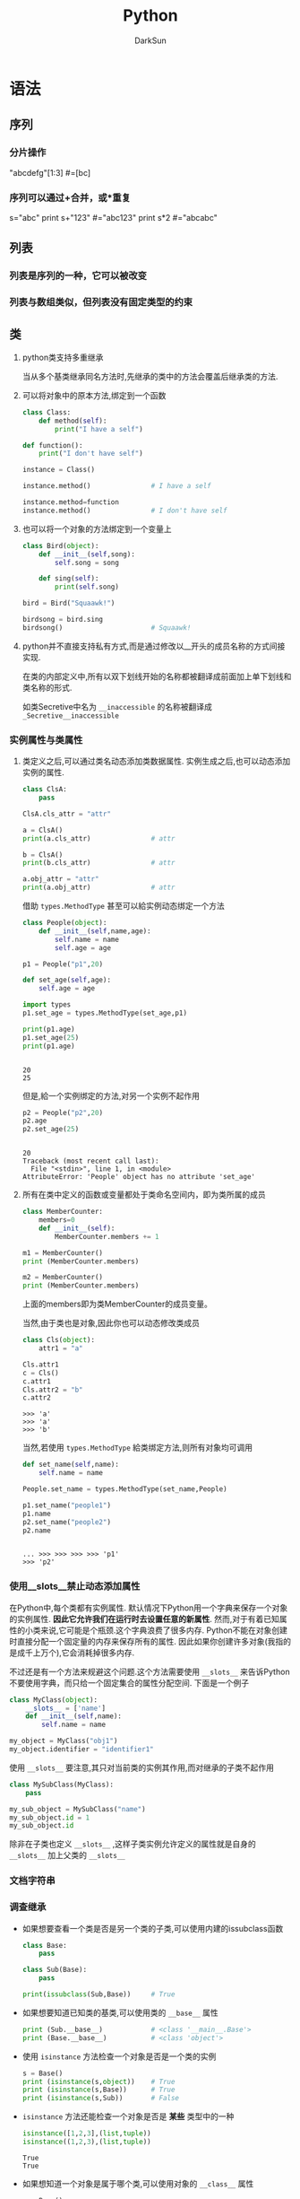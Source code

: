 #+TITLE: Python
#+AUTHOR: DarkSun
#+EMAIL: lujun9972@gmail.com
#+OPTIONS: H3 num:nil toc:nil \n:nil ::t |:t ^:nil -:nil f:t *:t <:t

* 语法
** 序列
*** 分片操作
    "abcdefg"[1:3]      #=[bc]
*** 序列可以通过+合并，或*重复
    s="abc"
    print s+"123"       #="abc123"
    print s*2           #="abcabc"
** 列表
*** 列表是序列的一种，它可以被改变
*** 列表与数组类似，但列表没有固定类型的约束
*** 
** 类

1. python类支持多重继承

   当从多个基类继承同名方法时,先继承的类中的方法会覆盖后继承类的方法.

2. 可以将对象中的原本方法,绑定到一个函数
   #+BEGIN_SRC python
     class Class:
         def method(self):
             print("I have a self")

     def function():
         print("I don't have self")

     instance = Class()

     instance.method()               # I have a self

     instance.method=function
     instance.method()               # I don't have self
   #+END_SRC

3. 也可以将一个对象的方法绑定到一个变量上
   #+BEGIN_SRC python
     class Bird(object):
         def __init__(self,song):
             self.song = song

         def sing(self):
             print(self.song)

     bird = Bird("Squaawk!")

     birdsong = bird.sing
     birdsong()                      # Squaawk!
   #+END_SRC

4. python并不直接支持私有方式,而是通过修改以__开头的成员名称的方式间接实现.

   在类的内部定义中,所有以双下划线开始的名称都被翻译成前面加上单下划线和类名称的形式.

   如类Secretive中名为 ~__inaccessible~ 的名称被翻译成 ~_Secretive__inaccessible~
*** 实例属性与类属性
1. 类定义之后,可以通过类名动态添加类数据属性. 实例生成之后,也可以动态添加实例的属性.
   #+BEGIN_SRC python
     class ClsA:
         pass

     ClsA.cls_attr = "attr"

     a = ClsA()
     print(a.cls_attr)               # attr

     b = ClsA()
     print(b.cls_attr)               # attr

     a.obj_attr = "attr"
     print(a.obj_attr)               # attr
   #+END_SRC
   
   借助 =types.MethodType= 甚至可以給实例动态绑定一个方法
   #+BEGIN_SRC python
     class People(object):
         def __init__(self,name,age):
             self.name = name
             self.age = age

     p1 = People("p1",20)

     def set_age(self,age):
         self.age = age

     import types
     p1.set_age = types.MethodType(set_age,p1)

     print(p1.age)
     p1.set_age(25)
     print(p1.age)

   #+END_SRC

   #+RESULTS:
   : 
   : 20
   : 25

   
   但是,給一个实例绑定的方法,对另一个实例不起作用
   #+BEGIN_SRC python
     p2 = People("p2",20)
     p2.age
     p2.set_age(25)
   #+END_SRC

   #+RESULTS:
   : 
   : 20
   : Traceback (most recent call last):
   :   File "<stdin>", line 1, in <module>
   : AttributeError: 'People' object has no attribute 'set_age'

2. 所有在类中定义的函数或变量都处于类命名空间内，即为类所属的成员
   #+BEGIN_SRC python
     class MemberCounter:
         members=0
         def __init__(self):
             MemberCounter.members += 1

     m1 = MemberCounter()
     print (MemberCounter.members)

     m2 = MemberCounter()
     print (MemberCounter.members)
   #+END_SRC
   上面的members即为类MemberCounter的成员变量。

   当然,由于类也是对象,因此你也可以动态修改类成员
   #+BEGIN_SRC python
     class Cls(object):
         attr1 = "a"

     Cls.attr1
     c = Cls()
     c.attr1
     Cls.attr2 = "b"
     c.attr2
   #+END_SRC

   #+RESULTS:
   : >>> 'a'
   : >>> 'a'
   : >>> 'b'

   当然,若使用 =types.MethodType= 給类绑定方法,则所有对象均可调用
   #+BEGIN_SRC python
     def set_name(self,name):
         self.name = name

     People.set_name = types.MethodType(set_name,People)

     p1.set_name("people1")
     p1.name
     p2.set_name("people2")
     p2.name

   #+END_SRC

   #+RESULTS:
   : 
   : ... >>> >>> >>> >>> 'p1'
   : >>> 'p2'

*** 使用__slots__禁止动态添加属性
在Python中,每个类都有实例属性. 默认情况下Python用一个字典来保存一个对象的实例属性. 
*因此它允许我们在运行时去设置任意的新属性*.
然而,对于有着已知属性的小类来说,它可能是个瓶颈.这个字典浪费了很多内存.
Python不能在对象创建时直接分配一个固定量的内存来保存所有的属性.
因此如果你创建许多对象(我指的是成千上万个),它会消耗掉很多内存.

不过还是有一个方法来规避这个问题.这个方法需要使用 =__slots__= 来告诉Python不要使用字典，而只给一个固定集合的属性分配空间. 
下面是一个例子
#+BEGIN_SRC python
  class MyClass(object):
      __slots__ = ['name']
      def __init__(self,name):
          self.name = name

  my_object = MyClass("obj1")
  my_object.identifier = "identifier1"
#+END_SRC

#+RESULTS:
: 
: ... ... ... >>> >>> Traceback (most recent call last):
:   File "<stdin>", line 1, in <module>
: AttributeError: 'MyClass' object has no attribute 'identifier'

使用 =__slots__= 要注意,其只对当前类的实例其作用,而对继承的子类不起作用
#+BEGIN_SRC python
  class MySubClass(MyClass):
      pass

  my_sub_object = MySubClass("name")
  my_sub_object.id = 1
  my_sub_object.id
#+END_SRC

#+RESULTS:
: 
: 1

除非在子类也定义 =__slots__= ,这样子类实例允许定义的属性就是自身的 =__slots__= 加上父类的 =__slots__= 

*** 文档字符串

*** 调查继承

   + 如果想要查看一个类是否是另一个类的子类,可以使用内建的issubclass函数
     #+BEGIN_SRC python
       class Base:
           pass

       class Sub(Base):
           pass

       print(issubclass(Sub,Base))     # True
     #+END_SRC

   + 如果想要知道已知类的基类,可以使用类的 =__base__= 属性
     #+BEGIN_SRC python
       print (Sub.__base__)            # <class '__main__.Base'>
       print (Base.__base__)           # <class 'object'>
     #+END_SRC

   + 使用 =isinstance= 方法检查一个对象是否是一个类的实例
     #+BEGIN_SRC python
       s = Base()
       print (isinstance(s,object))    # True
       print (isinstance(s,Base))      # True
       print (isinstance(s,Sub))       # False
     #+END_SRC

   + =isinstance= 方法还能检查一个对象是否是 *某些* 类型中的一种
     #+BEGIN_SRC python
       isinstance([1,2,3],(list,tuple))
       isinstance((1,2,3),(list,tuple))
     #+END_SRC

     #+RESULTS:
     : True
     : True

   + 如果想知道一个对象是属于哪个类,可以使用对象的 =__class__= 属性
     #+BEGIN_SRC python
       s = Base()
       print (s.__class__)             # <class '__main__.Base'>
     #+END_SRC

     也可以使用type(对象)来查看对象的类
     #+BEGIN_SRC python
       print(type(s))                  # <class '__main__.Base'>
     #+END_SRC

*** 内省
   
   + 使用 ~hasattr~ 检查对象是否包含特定属性

     #+BEGIN_SRC python
       class Cls:
           def __init__(self):
               self.attr = 1
           
       obj = Cls()
       print(hasattr(obj,"__init__"))  # True
       print(hasattr(obj,"talk"))      # False
       print(hasattr(obj,"attr"))      # True
     #+END_SRC

     #+RESULTS:

   + 使用 ~getattr~ 可以获取对象中的属性
     #+BEGIN_SRC python
       print(getattr(obj,"attr",None)) # 1
       print(getattr(obj,"__init__",None)) # <bound method Cls.__init__ of <__main__.Cls object at 0x017782B0>>
       print(getattr(obj,"non-exist-attr",None)) # None
     #+END_SRC
     
     ~getattr~ 函数允许提供默认值,以便在特性不存在时使用.

   + 要判断一个属性到底是方法还是成员变量,可以检查该属性是否包含 ~__call__~ 属性
     #+BEGIN_SRC python
       attr = (getattr(obj,"attr",None))
       print(hasattr(attr,"__call__")) # false
       attr = getattr(obj,"__init__",None) 
       print(hasattr(attr,"__call__")) # True
     #+END_SRC

   + 若要设置对象中的属性,则使用 ~setattr~ 函数
     #+BEGIN_SRC python
       setattr(obj,"attr",100)
       print(obj.attr)                 # 100
       setattr(obj,"non_exist_attr",10)
       print(obj.non_exist_attr)                # 10
     #+END_SRC
     
     从上例可以看出, ~setattr~ 能够为对象设置以前不存在的属性

   + 若想查看对象内所有存储的值,可以使用对象的 ~__dict__~ 属性
     #+BEGIN_SRC python
       print(obj.__dict__)             # {'non_exist_attr': 10, 'attr2': 10, 'attr': 100}
     #+END_SRC

*** 类的特殊方法

**** 构造方法:__init__
当对象被创建后,会立即调用构造方法.
#+BEGIN_SRC python
  class Bird:
      def __init__(self,hungry=True):
          self.hungry = hungry
      def eat(self):
          if self.hungry:
              print("Aaaaah")
              self.hungry = False
          else:
              print("No. Thanks!")
#+END_SRC

一般来说,一个子类的构造方法中都需要调用父类的构造方法,否则对象很可能无法正确地初始化. 有两种方法能达到这个目的:

+ 调用超类构造方法的未绑定版本(不推荐)
  #+BEGIN_SRC python
    class SongBird(Bird):
        def __init__(self,hungry=True):
            Bird.__init__(self,hungry)     # 调用父类构造方法的未绑定版本
            self.sound = "Squawk!"

        def sing(self):
            print(self.sound)

    sb = SongBird()
    sb.sing()                       # "Squawk"
    sb.eat()                        # "Aaaah
    sb.eat()                        # No. thanks
  #+END_SRC

+ 使用super函数

  super函数接受一个类和对象作为参数,其返回的对象上的任何方法调用,都会调用到超类的方法而不是当前类的方法.
  #+BEGIN_SRC python
    class SongBird(Bird):
        def __init__(self,hungry=True):
            super(SongBird,self).__init__()
            self.sound = "Squawk!"

        def sing(self):
            print(self.sound)

    sb = SongBird()
    sb.sing()                       # "Squawk!"
    sb.eat()                        # "Aaaah"
    sb.eat()                        # No. thanks!
  #+END_SRC
  
  super函数能正确处理继承多个超类的情况,因此推荐使用

**** 析构方法:__del__
析构方法在对象被来及回收之前被调用,但由于调用的具体时间不可知,因此一般应避免__del__函数.

**** 实现为序列和映射的接口说明
若对象是不可变的，只需要实现前两个方法，若对象是可变的则需要实现全部的四个方法。

若使用的索引为非法类型,一般抛出TypeError异常, 若索引类型正确但超出范围,一般引发IndexError异常

在python中,甚至可以继承内置类型,例如list,string,dict

+ __len__(self)

  这个方法应该返回集合中所含项目的数量. 对于序列来说,这就是元素的个数,对于映射来说,则是键值对的数量.

  若__len__返回0,且没有重新实现__nonzero__,则该对象会被当作False
  
  若为无限序列,则可以不实现该函数
  
+ __getitem__(self,key)
  
  这个方法返回与所給键对应的值. 

  对序列来说,键一个整数. 对于序列来说,则可以是任意种类的键
  
  对于一个序列来说,如果能接受负整数的键,那么要从末尾开始计数,即x[-n] == x[len(x)-n]

  若对序列进行的是分片操作,则key会为一个 ~分片对象~. 

+ __setitem__(self,key,value)

  这个方法存储与key相关的value

+ __delitem__(self,key)
  
  这个方法在对一部分对象使用del语句时被删除,同时必须删除和元素相关的键.

  若没有实现__del__方法,则表示删除元素是非法的.

**** __getattribute__,__getattr__,__setattr__和__delattr__
+ __getattribute__(self,name) :: 当属性name被访问时自动调用,使用时请注意 *重复触发的情况*,因为访问__dict__也会触发该方法!
+ __getattr__(self,name) :: 当属性name被访问且对象 *没有相应属性时* 被自动调用
+ __setattr__(self,name,value) :: 当试图給属性name赋值时会自动调用,使用时请注意 *重复触发的情况*
+ __delattr__(self,name) :: 当试图删除属性name时被自动调用,若是非法的name,需抛出 *AttributeError异常*

可以使用这些方法来模拟propery函数的作用
#+BEGIN_SRC python
  class Rectangle:
      def __init__(self):
          self.width = 0
          self.height = 0
      def __setattr__(self,name,value):
          if name == "size":
              self.width,self,height = value
          else:
              self.__dict__[name] = value
      def __getattr__(self,name):
          if name == "size":
              return self,width,self,height
          else:
              raise AttributeError
#+END_SRC

**** 迭代器:__iter__
__iter__方法返回一个迭代器,所谓迭代器就是指具有__next__方法的对象.

当调用__next__方法时,迭代器会返回它的下一个值.

当__next__方法被调用,但迭代器没有值返回时,需要引发一个 ~StopIteration~ 异常.

#+BEGIN_SRC python
  class Fibs:
      def __init__(self):
          self.a = 0
          self.b = 1
      def __next__(self):
          self.a,self.b = self.b,self.a+self.b
          return self.a
      def __iter__(self):
          return self

  fibs = Fibs()
  for f in fibs:
      if f > 1000:
          print(f)
          break
#+END_SRC

实现了__iter__方法的对象被称为可迭代对象, 而实现了__next__方法的对象被称为迭代器,注意两者的区别

使用函数可以从可迭代对象中获取迭代器
#+BEGIN_SRC python
  it = iter([1,2,3])
  it.next()                       # 1
  it.next()                       # 2
#+END_SRC

*** Property
使用 ~property~ 函数可以创建一个并不实际存在的属性,其函数签名为 ~propery(fget=None,fset=None,fdel=None,doc=None)~. 其中

+ fget为获取属性的方法,若未设置则表示属性为不可读的
+ fset为设置属性的方法,若未设置则表示属性为不可写的
+ fdel为删除属性的方法(它无需参数),若为设置则表示属性为不可删除的.
+ doc为文档字符串.
#+BEGIN_SRC python
  class Rectangle:
      def __init__(self):
          self.width = 0
          self.height = 0
      def setSize(self,size):
          self.width,self.height = size
      def getSize(self):
          return self.width,self.height
      size = property(getSize,setSize)
#+END_SRC  

#+RESULTS:

上面的代码使用proerty函数为Rectangle创建了一个并不实际存在的属性:property. 然后可以像处理width,height一样处理size.
#+BEGIN_SRC python
  r = Rectangle()
  r.width = 10
  r.height = 5
  r.size                          # (10,5)

  r.size = 150,100
  r.width                         # 150
#+END_SRC

#+RESULTS:
: (10, 5)
: 10

 =property= 也可以作为装饰器来使用:
 #+BEGIN_SRC python
   class Student(object):
       @property
       def score(self):
           return self.__score
       @score.setter
       def score(self,value):      # 这个名字还是score!
           self.__score = value

   s = Student()
   s.score = 95
   s.score
 #+END_SRC

 #+RESULTS:
 : 
 : 95
 
=@property= 把一个getter方法变成属性，同时 =@property= 本身又创建了另一个装饰器 =@score.setter= ，负责把一个setter方法变成属性赋值.


*** 静态方法和类成员方法
静态方法与类成员方法不同点在于:

+ 静态方法的定义没有self参数,且能够被类本身直接调用.

  静态方法在创建时需要被封装到staticmethod类型的对象中

+ 类方法在定义时则需要名为cls的参数,其作用与self类似,表示类本身的引用.

  类成员方法可以被类的对象所调用.
  
  类成员方法在创建时需要被封装到classmethod类型的对象中.

#+BEGIN_SRC python
  class MyClass:
      def smeth():
          print("This is a static method")
      smeth = staticmethod(smeth)

      def cmeth(cls):
          print("This is a class method of",cls)
      cmeth = classmethod(smeth)
#+END_SRC

静态方法和类成员方法在python中用的比较少,因为一般情况下都能用函数或绑定方法来代替.

*** 抽象方法
抽象方法是定义在基类种可能有或者没有任何实现的方法。 通过Python内置的abc模块实现抽象方法，可以在试图实例化一个包含抽象方法的对象时得到警告提示。
#+BEGIN_SRC python
  import abc
  class BasePizza(metaclass=abc.ABCMeta):
      @abc.abstractmethod
      def get_radius(self):
          pass

  pizza = BasePizza()
#+END_SRC

支持在@abstractmethod之上使用@staticmethod和@classmethod装饰器：
#+BEGIN_SRC python
  import abc
  class BasePizza(metaclass=abc.ABCMeta):
      ingredients=['cheese']
      @classmethod
      @abc.abstractmethod
      def get_ingredients(cls):
          return cls.ingredients
#+END_SRC

*注意:* 在BasePizza中定义get_ingredients为类方法，并不能强迫其子类也将其定义为类方法。将其定义为静态方法也一样。
并没有什么方法可以强迫子类将抽象方法实现为某种特定类型的方法，甚至参数个数都可以不一样。 

*** 装饰器
装饰器的语法很简单,就是在方法或函数上方写上形如 ~@xxxx~,这里的xxxx可以是任意东西.

解析器会自动修改为 ~方法名 = xxxx(方法名)~ 这种格式.

可以指定多个装饰器, 多个装饰器的应用顺序与指定顺序相反. 例如
#+BEGIN_SRC python
  def m1(fn):
      print("m1")
      return fn
  def m2(fn):
      print("m2")
      return fn
  @m1
  @m2
  def fun1():
      print("fun1")

  fun1()
  # m2
  # m1
  # fun1

  def fun2():
      print("fun2")
  fun2 = m1(m2(fun2))
  fun2()
  # m2
  # m1
  # fun2
#+END_SRC

因此定义静态方法和类成员方法时也可以使用装饰器来简化代码
#+BEGIN_SRC python
  class MyClass:
      @staticmethod
      def smeth():
          print("This is a static method")

      @classmethod
      def cmeth(cls):
          print("This is a class method of ",cls)

  MyClass.smeth()                 # This is a static method
  MyClass.cmeth()                 # This is a class method of <class '__main__.MyClass'>
#+END_SRC

*** __slots__魔法
在Python中,每个类都有实例属性. 默认情况下Python用一个字典来保存一个对象的实例属性. 
*因此它允许我们在运行时去设置任意的新属性*.
然而,对于有着已知属性的小类来说,它可能是个瓶颈.这个字典浪费了很多内存.
Python不能在对象创建时直接分配一个固定量的内存来保存所有的属性.
因此如果你创建许多对象(我指的是成千上万个),它会消耗掉很多内存.

不过还是有一个方法来规避这个问题.这个方法需要使用 =__slots__= 来告诉Python不要使用字典，而只给一个固定集合的属性分配空间. 
下面是一个例子
#+BEGIN_SRC python
  class MyClass(object):
      __slots__ = ['name','identifier']
      def __init__(self,name,identifier):
          self.name = name
          self.identifier = identifier
#+END_SRC
** 元类
*** 使用type函数创建类
=type= 函数除了可以返回一个对象的类型外,还可以创建出新类型.即类对象.
要创建一个class对象,需要给 =type= 函数传递3个参数:
1. class的名称
2. 继承的父类集合,由于python支持多继承,因此需要写成元组的形式
3. class的方法名称与函数绑定

下面是一个例子:
#+BEGIN_SRC python
  def fn(self, name='world'): # 先定义函数
      print('Hello, %s.' % name)

  Hello = type('Hello', (object,), dict(hello=fn)) # 创建Hello class

  h = Hello()
  h.hello()
  print(type(Hello))
  print(type(h))
#+END_SRC

#+RESULTS:
: 
: Hello, world.
: <class 'type'>
: <class '__main__.Hello'>
*** metaclass控制类的创建行为
除了使用 =type= 动态创建类以外，要控制类的创建行为，还可以使用metaclass

元类是创建类对象的类,而由于类的类型为 =type= 因此元类必须继承至 =type=
#+BEGIN_SRC python
  # metaclass是类的模板，所以必须从`type`类型派生：
  class ListMetaclass(type):
      def __new__(cls, name, bases, attrs):
          attrs['add'] = lambda self, value: self.append(value)
          return type.__new__(cls, name, bases, attrs)
#+END_SRC

#+RESULTS:

这里, =__new__= 方法接收到的参数以此应该为:
1. 当前准备创建的class对象
2. 类的名字
3. 类继承的父类集合
4. 类的方法集合

有了ListMetaclass，我们在定义类的时候还要指示使用ListMetaclass来定制类，传入关键字参数metaclass：
#+BEGIN_SRC python
  class MyList(list, metaclass=ListMetaclass):
      pass

  # MyList具有了add函数
  L = MyList()
  L.add(1)
  L
  # 普通list没有add方法
  L2 = list()
  L2.add(1)
#+END_SRC

#+RESULTS:
: 
: [1]
: Traceback (most recent call last):
:   File "<stdin>", line 1, in <module>
: AttributeError: 'list' object has no attribute 'add'

** 特殊属性说明

   | 类属性     | 含义                   | 说明                                                              |
   |------------+------------------------+-------------------------------------------------------------------|
   | __name__   | 类名(字符串)  ,        | 在主程序中执行时,它的值为"__main__",在导入模板时,其值为模板的名字 |
   | __doc__    | 类的文档字符串         |                                                                   |
   | __bases__  | 类的所有父类组成的元组 |                                                                   |
   | __dict__   | 类的属性组成的字典     |                                                                   |
   | __module__ | 类所属的模块           |                                                                   |
   | __class__  | 类对象的类型           |                                                                   |
   | __all__    | 定义了模板的公有接口   | 一般用于模块中,告诉解释器从模块导入所有名字时实际导入了哪些名字   |
   | __file__   | 模块的源代码存放在哪个文件中 | 有些模块并没有源代码,它可能已经融入解释器中了                                           |
** 特殊方法说明
*** __str__
使用 =print= 输出对象时,调用该方法,该方法应该返回一个字符串
*** __repr__
返回对象的字面量
*** __iter__
如果一个类想被用于for ... in循环，类似list或tuple 那样，就必须实现一个__iter__()方法.该方法返回一个迭代对象.
然后，Python的for循环就会不断调用该迭代对象的__next__()方法拿到循环的下一个值，直到遇到StopIteration错误时退出循环

例如
#+BEGIN_SRC python
  class Fib(object): 
      def __init__(self): 
          self.a, self.b = 0, 1 # 初始化两个计数器a，b 
      def __iter__(self): 
          return self # 实例本身就是迭代对象，故返回自己 
      def __next__(self): 
          self.a, self.b = self.b, self.a + self.b # 计算下一个值 
          if self.a > 100000: # 退出循环的条件 
              raise StopIteration(); 
          return self.a # 返回下一个值
#+END_SRC

*** __getitem__
用于根据下标/切片/索引来取得相应的元素
#+BEGIN_SRC python
  class Fib(object): 
      def __getitem__(self, n): 
          if isinstance(n, int): # n是索引 
              a, b = 1, 1 
              for x in range(n): 
                  a, b = b, a + b 
              return a 
          if isinstance(n, slice): # n是切片 
              start = n.start 
              stop = n.stop 
              if start is None: 
                  start = 0 
              a, b = 1, 1 
              L = [] 
              for x in range(stop): 
                  if x >= start: 
                      L.append(a) 
                  a, b = b, a + b 
              return L 

  f = Fib()
  print(f[0:5])
  print(f[:10])
  print(f[2])
#+END_SRC

#+RESULTS:
: [1, 1, 2, 3, 5]
: [1, 1, 2, 3, 5, 8, 13, 21, 34, 55]
: 2

为了简化说明,上面的例子既没有对step参数作处理,也没有对负数作处理
*** __setitem__
把对象作为list或dict来对集合赋值
*** __delitem__
用于删除某个函数
*** __getattr__
调用实例中不存在的属性时会调用该方法
#+BEGIN_SRC python
  class Student(object):
      def __init__(self):
          self.name = 'DarkSun'
      def __getattr__(self,attr):
          if attr == 'score':
              return 99

  s = Student()
  print(s.score)
  print(s.other)
#+END_SRC

#+RESULTS:
: 
: 99
: None

由于 =__getattr__= 函数默认返回的是None,因此对象的其他属性都是返回None. 若想不处理其他属性,则可以抛出AttributeError的错误
*** __call__
任何类，只需要定义一个__call__()方法，就可以把实例当成函数一样,直接进行调用
#+BEGIN_SRC python
  class Student(object):
      def __init__(self, name):
          self.name = name 
      def __call__(self): 
          print('My name is %s.' % self.name)

  s = Student('Dk')
  s()
  callable(s)
#+END_SRC

#+RESULTS:
: My name is Dk.
: True

** 异常处理

*** python中的异常,应该属于Exception的子类
  
  python内建了许多异常,下面是一些常用的内建异常类:
  | 类名              | 描述                                       |
  |-------------------+--------------------------------------------|
  | Exception         | 所有异常的基类                             |
  | AttributeError    | 对象属性引用或赋值失败时引发               |
  | IOError           | 试图打开不存在文件或无权限时引发           |
  | IndexError        | 当使用序列中不存在的索引时引发             |
  | KeyError          | 使用映射中不存在的键时引发                 |
  | NameError         | 当找不到变量名时引发                       |
  | SynaxError        | 语法错误时引发                             |
  | TypeError         | 当内建操作或函数应用于错误类型的对象时引发 |
  | ValueError        | 在内建操作或函数应用于非法值时引发         |
  | ZeroDivisionError | 被除数为0                                      |

*** 使用 ~raise~ 语句抛出异常
  
  ~raise~ 语句既可以接一个异常类,也可以结一个异常对象. 当使用类调用 ~raise~ 语句时,python会自动创建实例.
  #+BEGIN_SRC python
    raise Exception                
    # =>
    # Traceback (most recent call last):
    #   File "<stdin>", line 1, in <module>
    #   File "c:/Users/ADMINI~1/AppData/Local/Temp/py5360o8N", line 1, in <module>
    # Exception

    raise Exception("exception message")
    # =>
    # Traceback (most recent call last):
    #   File "<stdin>", line 1, in <module>
    #   File "c:/Users/ADMINI~1/AppData/Local/Temp/py53601GU", line 8, in <module>
    # Exception: exception message

  #+END_SRC

*** 捕捉异常

  使用 ~try/catch~ 来捕捉异常
  #+BEGIN_SRC python
    try:
        代码块
    except 异常类1:
        异常处理1
    except 异常类2:
        异常处理2
  #+END_SRC

  若捕捉到了异常,但是又想重新引发它,那么可以调用不带参数的 ~raise~ 语句
  #+BEGIN_SRC python
    Class MuffledCalculator:
        muffled = False

        def calc(self,expr):
            try:
                return eval(expr)
            except ZeroDivisionError:
                if self.muffled:
                    print "Division by zero"
                else:
                    raise           # 抛出原异常
  #+END_SRC

  一个块可以捕捉多个类型的异常,只需要将它们作为元组列出即可
  #+BEGIN_SRC python
    try:
        代码块
    except (异常类型1,异常类型2...):
        异常处理
  #+END_SRC
  
  如果希望在except子句中访问异常对象本身,只需要在except子句的异常类型/异常类型列表后加上 =as 变量名=. 这个变量名在except子句中引用到被捕获的异常对象
  #+BEGIN_SRC python
    try:
        代码块
    except (异常类型1,异常类型2...) as 异常变量:
        异常处理,其中可以使用异常变量引用被捕获的异常对象
  #+END_SRC

  若except子句后不接异常类型,则表示捕获所有异常
  #+BEGIN_SRC python
    try:
        x = float(input("Enter the first number:"))
        y = float(input("Enter the second number:"))
        print(x/y)
    except:
        print("Something wrong happend...")
  #+END_SRC

*** else子句
~else~ 子句只有在 ~try~ 子句未发生异常的情况下才会执行.
#+BEGIN_SRC python
  while True:
      try:
          x = float(input("Enter the first number:"))
          y = float(input("Enter the second number:"))
          print(x/y)
      except:
          print("Something wrong happend...")
      else:
          break
#+END_SRC

*** finally子句
~finally~ 子句常用来对可能的异常后进行清理. 它无论是否发生异常,都会保证执行.
#+BEGIN_SRC python
  x = None
  try:
      x = 1/0
  finally:
      print("Cleanning up")
      del x
#+END_SRC
** 生成器
生成器是一种用普通函数语法定义的迭代器. 任何包含yield语句的函数都被称为生成器.
#+BEGIN_SRC python
  def my_range(start,end):
      while start < end:
          yield start
          start+=1
#+END_SRC

yield与return语句一样都会返回一个值,所不同的在于它不会退出函数,相反它会暂时冻结函数的执行,等待再次被激活.

实际上,yield函数返回的是一个迭代器,当迭代器被请求一个值时,它会执行生成器中的代码,直到遇到一个yield或return语句.
+ yield语句意味着生成一个新值
+ return语句意味着生成器停止执行.

*** 生成器的其他方法
+ send方法

  外部作用域调用生成器的send方法时,就像调用它的__next__方法一样,只是send方法可以带一个参数,这个参数会作为生成器内yield语句的返回值. 若__next__方法被调用,则yield语句返回的是None值

  #+BEGIN_SRC python
    def repeater(value) :
        while True:
            new = yield value
            if new is not None:
                value = new

    r = repeater(42)
    r.__next__()                    # 42
    r.send("Hello")                 # "Hello"
    r.__next__()                    # "Hello"
  #+END_SRC
  
  注意,使用send方法,只有在生成器执行到yield方法时才有意义.

+ throw方法

  该方法会使得yield语句抛出一个异常

+ close方法

  该方法用于停止生成器,但是它的实现原理其实是在yield语句中抛出一个GeneratorExit异常.

  因此,若需要生成器内进行代码清理的话,需要将yield语句放在try/catch语句中,并捕获GeneratorExit异常. *但记得随后还需要重新引发一个异常*,否则无法停止生成器.
** 推导式
*** 列表推导式
列表推导式（又称列表解析式）提供了一种简明扼要的方法来创建列表。
它的结构是在一个 =[]= 中包含一个表达式，然后是一个 =for= 语句，然后是0个或多个 =for= 或者 =if= 语句。
那个表达式可以是任意的，意思是你可以在列表中放入任意类型的对象。返回结果将是一个新的列表，在这个以 =if= 和 =for= 语句为上下文的表达式运行完成之后产生.
#+BEGIN_SRC python
  # variable=[out_exp for out_exp in input_list if out_exp == 2]
  [i for i in range(30) if i % 3 is 0]
#+END_SRC

#+RESULTS:
: 
: [0, 3, 6, 9, 12, 15, 18, 21, 24, 27]


*** 集合推导式
集合推导式与列表推导式类似,唯一的区别在于 *它包含在了 ={}= 中*
#+BEGIN_SRC python
  {x**2 for x in [1,1,2,2,3,3]}
#+END_SRC

#+RESULTS:
: {1, 9, 4}

*** 字典推导式
字典推导式与列表推导式类似,但 *它的结构在一个 ={}= 中*,且 *使用两个用 =:= 分隔的表达式,分别表示key与value的值*
#+BEGIN_SRC python
  mcase = {'a': 10, 'b': 34, 'A': 7, 'Z': 3}
  mcase_frequency = {
      k.lower(): mcase.get(k.lower(), 0) + mcase.get(k.upper(), 0) for k in mcase.keys()
  }
  mcase_frequency
#+END_SRC

#+RESULTS:
: {'a': 17, 'b': 34, 'z': 3}
*** 生成器推导式
生成器推导式的工作方式与列表推导式的工作方式类似,只不过返回的不是列表,而是生成器

生成器推导式与列表推导式的语法不同点在于生成器推导式在 =()= 后,列表推导式在 =[]= 后.
#+BEGIN_SRC python
  g = ((i + 2) ** 2 for i in range(2,27))
  g.__next__()                        # 16
  g.__next__()                        # 25
#+END_SRC

生成器推导式可以在当前的圆括号内直接使用. 例如在函数调用的括号中,不需要增加另外一对圆括号
#+BEGIN_SRC python
  sum(i**2 for i in range(10))    # 285
#+END_SRC

** 模块
*** 模板导入过程
+ python检查模板是否已经导入过,若已经导入过,则不再导入

  监测的方法是查看sys.modules中是否已经有该模块

+ python会从 ~sys.path~ 指定的目录中寻找指定名字的模板.

  但一般不会直接编辑 ~sys.path~ 变量,而是设定在 ~PYTHONPATH~ 环境变量中

+ 若模板对应一个python文件,则执行该文件内容. 若模板对应一个目录名(这类模板也叫做包),则在目录名下寻找__init__.py执行.
*** 导入模块的方法
+ import 模块名
+ from 模块名 import *
+ from 模块名 import 函数s
*** 模块的文档字符串
与类一样,模块的文档字符串写在模块的开头
** lambda表达式
lambda表达式的格式为 =lambda 参数: 操作=
#+BEGIN_SRC python
  add = lambda x,y : x + y
  add(3,5)

  a = [(1, 2), (4, 1), (9, 10), (13, -3)]
  a.sort(key=lambda x: x[1])
  print(a)
#+END_SRC

#+RESULTS:
: 
: 8
:  [(13, -3), (4, 1), (1, 2), (9, 10)]

* 文件
** 使用open函数打开文件
open函数语法为 ~open(name,mode="w",buffer=1)~

+ ~name~ 为文件路径.

+ ~mode~ 为文件模式

  #+CAPTION: open函数中模式参数的常用值
  | 值 | 说明                                |
  |----+-------------------------------------|
  | r  | 读模式                              |
  | w  | 写模式                              |
  | a  | 追加模式                            |
  | b  | 可与其他模式一起使用,表示二进制模式 |
  | +  | 可与其他模式一起使用,表示读写模式 |

+ ~buffer~ 为缓存设置
  
  #+CAPTION: open函数中缓冲参数说明
  | 值      | 说明             |
  |---------+------------------|
  | 0/False | 无缓存           |
  | 1/True  | 有缓存           |
  | >1      | 缓存的大小       |
  | <0      | 使用默认缓存大小 |
** 基本文件方法
+ 读方法
  | read([数字])     | 读入指定个字符,默认为读取剩下的所有内容 |
  | readline()       | 读取单独一行                            |
  | readline(正整数) | 读取单独一行,或指定个字符               |
  | readlines()      | 读取文件中所有行并将其作为列表返回      |

+ 写方法

  写方法中要注意:程序不会自动添加回车符,需要自己添加.
  | write(string)           | 写入参数STRING |
  | writelines(string-list) | 将列表中所有的字符写入文件流中.  |
** 文件中的位置
+ ~tell()~ 方法返回当前访问的位置
+ ~seek(offset,whence=0)~ 方法跳转到文件中相对whence的offset位置,其中

  - whence=0 :: 偏移量从文件开头算起

  - whence=1 :: 偏移量相对当前位置算起

  - whence=2 :: 偏移量相对文件结尾算起
** 关闭文件
有两种方法关闭文件:

+ 调用文件对象的 ~close()~ 方法
  #+BEGIN_SRC python
    f = open("/tmp/xxx.log","w")
    try:
        f.write("someline\n")
    finally:
        f.close()
  #+END_SRC

+ 使用 ~with~ 语句
  #+BEGIN_SRC python
    with open("/tmp/xxx.txt") as f:
        f.write("somelines\n")
  #+END_SRC
* socket

* 测试
** unittest进行单元测试
1. 创建一个测试类,需要从从unittestTestCase继承
2. 编写test开头的测试方法.，不以test开头的方法不被认为是测试方法，测试的时候不会被执行。
3. unittest.TestCase提供了很多内置的条件判断，我们只需要调用这些方法就可以断言输出是否是我们所期望的。最常用的断言就是 =assertEqual= 和 =assertRaises=
4. 可以在单元测试中编写两个特殊的setUp()和tearDown()方法。这两个方法会分别在每调用一个测试方法的前后分别被执行
   
下面是一个例子:
#+BEGIN_SRC python
  import unittest

  from mydict import Dict

  class TestDict(unittest.TestCase):

      def test_init(self):
          d = Dict(a=1, b='test')
          self.assertEqual(d.a, 1)
          self.assertEqual(d.b, 'test')
          self.assertTrue(isinstance(d, dict))

      def test_key(self):
          d = Dict()
          d['key'] = 'value'
          self.assertEqual(d.key, 'value')

      def test_attr(self):
          d = Dict()
          d.key = 'value'
          self.assertTrue('key' in d)
          self.assertEqual(d['key'], 'value')

      def test_keyerror(self):
          d = Dict()
          with self.assertRaises(KeyError):
              value = d['empty']

      def test_attrerror(self):
          d = Dict()
          with self.assertRaises(AttributeError):
              value = d.empty
#+END_SRC

运行单元测试有两种方式
1. 在文件最后加上两行代码
   #+BEGIN_SRC python
     if __name__ == '__main__':
         unittest.main()
   #+END_SRC
2. 在命令行通过参数 =-m unittest= 直接运行单元测试：
   #+BEGIN_SRC sh
     python3 -m unittest mydict_test # 注意后面没有py后缀
   #+END_SRC
** doctest进行文档测试
通过 =doctest= 模块可以直接提取注释中的代码并执行测试。

doctest严格按照Python交互式命令行的输入和输出来判断测试结果是否正确。只有测试异常的时候，可以用...表示中间一大段烦人的输出

doctest.testmod函数会从一个模块中读取所有文档字符串,找出所哟看起来像是在交互解释器中输入的例子的文本,之后检查例子是否符合实际要求.

下面是一个例子
#+BEGIN_SRC python
  # mydict2.py
  class Dict(dict):
      '''
      Simple dict but also support access as x.y style.

      >>> d1 = Dict()
      >>> d1['x'] = 100
      >>> d1.x
      100
      >>> d1.y = 200
      >>> d1['y']
      200
      >>> d2 = Dict(a=1, b=2, c='3')
      >>> d2.c
      '3'
      >>> d2['empty']
      Traceback (most recent call last):
          ...
      KeyError: 'empty'
      >>> d2.empty
      Traceback (most recent call last):
          ...
      AttributeError: 'Dict' object has no attribute 'empty'
      '''
      def __init__(self, **kw):
          super(Dict, self).__init__(**kw)

      def __getattr__(self, key):
          try:
              return self[key]
          except KeyError:
              raise AttributeError(r"'Dict' object has no attribute '%s'" % key)

      def __setattr__(self, key, value):
          self[key] = value

  if __name__=='__main__':
      import doctest
      doctest.testmod()
#+END_SRC

* 性能测试

** profile
使用profile分析程序非常简单. 只需要用字符串参数调用它的run方法就会输出信息,包括各个函数和方法调用的次数,每个函数所花费的时间.
#+BEGIN_SRC python
  import profile
  profile.run("2+2")

  #       4 function calls in 0.000 seconds

  # Ordered by: standard name

  # ncalls  tottime  percall  cumtime  percall filename:lineno(function)
  #      1    0.000    0.000    0.000    0.000 :0(exec)
  #      1    0.000    0.000    0.000    0.000 :0(setprofile)
  #      1    0.000    0.000    0.000    0.000 <string>:1(<module>)
  #      1    0.000    0.000    0.000    0.000 profile:0(2+2)
  #      0    0.000             0.000          profile:0(profiler)
#+END_SRC

如果給profile.run提供了一个文件名作为第二个参数,则结果会保存到文件中. 可以在之后用pstats模块检查分析结果.
#+BEGIN_SRC python
  import pstats
  import profile

  profile.run("2+2","/tmp/profile.log")
  p = pstats.Stats("/tmp/profile.log")
  help(p)
#+END_SRC

* 程序打包
** Distutils
一个简单的Distutils安装脚本如下：
#+BEGIN_SRC python
  from idstutils.core import setup

  setup(name='Hello',
        version="1.0",
        description='A Simple Example',
        author='DarkSun',
        py_modules=['hello'])
#+END_SRC

相关命令
| 命令  | 说明 |
|-------+------|
| build | 打包 |
| setup | 安装 |
| sdist | 源码发布 |
|       |          |
* 日志
** logging模块
#+BEGIN_SRC python
  import logging
  logging.basicConfig(level=logging.INFO,filename='/tmp/mylog.log')
  logging.info('Starting program')
  logging.info('Trying to divide 1 by 0')
  print(1/0)
  logging.info('will not be logged')
#+END_SRC
* 序列化与反序列化
** pickle模块
python提供了 =pickle= 模块来实现序列化. 

使用 =pickle.dumps= 方法可以将任意对象序列化为一个bytes
#+BEGIN_SRC python
  import pickle
  d = dict(id=1,name="DarkSun")
  s = pickle.dumps(d)
  s
#+END_SRC

#+RESULTS:
: b'\x80\x03}q\x00(X\x04\x00\x00\x00nameq\x01X\x07\x00\x00\x00DarkSunq\x02X\x02\x00\x00\x00idq\x03K\x01u.'

使用 =pickle.dump= 方法可以将任意对象序列化后写入一个file-like object中
#+BEGIN_SRC python
  with open("/tmp/dump.txt",'wb') as f:
      pickle.dump(d,f)
#+END_SRC

#+RESULTS:

使用 =pickle.loads= 方法可以反序列化比特串为对象
#+BEGIN_SRC python
  print(pickle.loads(s))
#+END_SRC

#+RESULTS:
: {'name': 'DarkSun', 'id': 1}

使用 =pickle.load= 方法可以从一个file-like object中直接反序列化成对象
#+BEGIN_SRC python
  with open("/tmp/dump.txt","rb") as f:
      pickle.load(f)
#+END_SRC

#+RESULTS:
: {'name': 'DarkSun', 'id': 1}

*需要注意的是,反序列化的对象与原对象不是一个对象*
#+BEGIN_SRC python
  pickle.loads(s) is d
#+END_SRC

#+RESULTS:
: False
** Json库
Pickle的问题和所有其他编程语言特有的序列化问题一样，就是它只能用于Python，并且可能不同版本的Python彼此都不兼容.
因此，只能用Pickle保存那些不重要的数据，不能成功地反序列化也没关系

如果我们要在不同的编程语言之间传递对象，就必须把对象序列化为标准格式,比如xml或json

JSON和Python内置的数据类型对应如下
| JSON类型   | Python类型 |
|------------+------------|
| {}         | dict       |
| []         | list       |
| "string"   | str        |
| 1234.56    | int/float  |
| true/false | True/False |
| null       | None       |

使用 =json.dumps= 可以将一个Python类型序列化为Json类型:
#+BEGIN_SRC python
  import json
  s1 = json.dumps(dict(id=1,name="darksun"))
  print(s1)
  # 若要序列化非Python的内置类型,则需要为dumps函数的default参数提供一个转换函数,先用这个转换函数将对象转换为可序列化为JSON的类型
  class Person(object):
      def __init__(self,id,name):
          self.id = id
          self.name=name
      def __str__(self):
          return "{}:{}".format(self.id,self.name)

  p = Person(1,"Darksun")
  s2 = json.dumps(p,default=lambda obj:obj.__dict__)
  print(s2)
#+END_SRC

#+RESULTS:
: 
: {"name": "darksun", "id": 1}
: {"name": "Darksun", "id": 1}

类似的使用 =json.dump= 可以将对象序列化后直接存入file-like object中.

使用 =json.loads= 可以将一个Json类型序列化为Python类型:
#+BEGIN_SRC python
  json.loads(s1)
  # 若要转换出一个不直接支持的python对象,则需要給object_hook参数传递一个函数负责将dict转换回对象
  def dict2person(d):
      return Person(d['id'],d['name'])

  p = json.loads(s2,object_hook=dict2person)
  print(p)
#+END_SRC

#+RESULTS:
: {'name': 'darksun', 'id': 1}
: 1:Darksun


* Note
1. 数字、字符串和元组是不可变的；列表和字典是可变的
2. 可作用于多种类型的通用型操作都是以内置函数或表达式的形式出现的；但是类型特定的操作是以方法调用的形式出现的。
3. 方法也是函数属性
4. 可以调用内置的dir函数，将会返回一个列表，其中包含了对象的所有属性（方法也是属性）
5. dir函数简单地给出了方法的名称。查询他们做什么，可以传递给help函数
6. 实地改变对象并不会把变量划分为本地变量，实际上只有对变量名赋值才可以。
   例如，如果变量名L在模块顶端被赋值为一个列表，
   在函数内部的像L.append(X)这样的语句并不会将L划分为本地变量，
   而L=X却可以
7. 变量名引用分为四个作用域进行查找：本地-》函数内-》全局-》内置
8. 每个子类最好定义自己的构造器，不然基类的构造器会被调用。然而，如果子类重写基类的构造器，基类的构造器就不会自动调用了，这样基类的构造器就必须显式写出才会被执行
9. 内建类型没有__dict__属性
10. python中实例可以访问类中的属性，但是无法更新类属性。因为一旦尝试在实例中更新类属性，python会在实例的命名空间内新建一个属性而屏蔽了类属性
11. 在类中，一般不直接调用类名，而是使用self.__class__代替
12. python不支持重载
13. __getattribute__()与__getattr__()类似，不同在于前者在每一次属性访问时都会调用，而后者只当属性访问不到是调用.如果类同时定义了__getattribute__()及__getattr__()方法,除非明确从__get-attribute__()调用，或__getattribute__()引发了 AttributeError 异常,否则后者不会被调用. 
14. input()=eval(raw_input())
15. execfile(filename,global=globals(),local=locals())不保证不会修改局部名字空间，因此比较安全的做法是传入一个虚假的locals字典并检查是否有副作用
16. python -m 库名称（不用接后缀.py）  ，可以将库当做代码来执行，自动会通过python的导入机制找到库的地址，然后用__main__=='__main__'的方式执行库代码
17. startfile(filePath) ,使用默认的关联程序打开文件
18. os.spawn()家族函数=fork()+exec()家族函数
19. 现在一般用subprocess取代os模块来调用子进程
20. commands.getoutput(cmd),在子进程中执行文件，以字符串返回所有的输出，但该方法只能在UNIX下调用
21. 当调用sys.exit()时，就会引发systemExit()异常
22. sys.exitfunc()默认是不可用的，但你可以改写它以提供额外的功能。当调用了sys.exit()并在解释器退出之前，就会调用这个函数了，这个函数不带任何参数，所以你创建的函数也应该是无参的
23. os._exit(status)参数与平台有关，该函数与sys.exit()和exitfunc()不同，它根本不执行任何清理就立即退出，而且状态参数是必须得
24. os.kill()函数模拟传统的 unix 函数来发送信号给进程。kill()参数是进程标识数(PID)和你想要发送到进程的信号。发送的典型信号为 SIGINT, SIGQUIT,或更彻底地，SIGKILL,来使进程终结。 
25. SocketServer的请求处理器的默认行为是接受连接，得到请求，然后就关闭连接，这使得我们不能在程序的运行时，一直保持连接状态，要每次发送数据到服务器的时候都要创建一个新的套接字
26. 在向 CGI脚本返回结果时，须先返回一个适当的 HTTP头文件后才会返回结果 HTML 页面。 进一步说， 为了区分这些头文件和结果 HTML 页面， 需要在头与HTML页面之间多插入一个换行符。例如：
    #+BEGIN_SRC
    import cgi

    reshtml='''Content-Type:text/html\n            #这里多了一个换行
    <html>
    <head>
	<title>Friends CGI Demo</title>
    </head>
    <body>
	Your name is <B>%s</B><P>
	You have <B>%s</B> friends
    </body>
    </html>'''

    form=cgi.FieldStorage()
    name=form['name'].value
    howmany=form['howmany'].value
    print reshtml %(name,howmany)
    #+END_SRC
27. 读取密码时，可以用getpass模块的getpass()方法来获取
28. __开头的变量会被python重命名为带有类名前缀的名称。该特性被用来避免继承带来的命名冲突，但是在实践中，从不使用__。当表示一个属性非公开时，惯例是用一个_前缀。这不会调用任何改编算法，而只是证明这个特性是该类的私有元素
29. 使用内建函数vars()可以返回当前作用域的字典.
* 数据库
** Python DB-API
    1. 模块属性
       #+BEGIN_EXAMPLE
       DB-API 模块属性 
       属性名          描述 
       apilevel        DB-API 模块兼容的 DB-API 版本号 
       threadsafety    线程安全级别 
       paramstyle      该模块支持的 SQL 语句参数风格 
       connect()       连接函数 

       connect()   函数 属性 
       参数            描述 
       user            Username  
       password        Password  
       host            Hostname 
       database        Database name 
       dsn             Data source name         
       注意不是所有的接口程序都是严格按照规范实现的. MySQLdb 就使用了 db 参数而不是规范推荐的 database 参数来表示要访问的数据库.例如：
       MySQLdb.connect(host='dbserv', db='inv', user='smith') 
       连接对象方法 
       Method Name     Description 
       close()         关闭数据库连接 
       commit()        提交当前事务                  #在commit()之前close()的话，会自动rollback()
       rollback()      取消当前事务 
       cursor()        使用这个连接创建并返回一个游标或类游标的对象 
       errorhandler (cxn, cur,errcls, errval) 

       游标对象的属性 
       对象属性                描述
       arraysize       使用 fechmany()方法一次取出多少条记录, 默认值为 1 
       connectionn     创建此游标对象的连接(可选) 
       description     返回游标活动状态(一个包含七个元素的元组):  (name, type_code, display_size, internal_ size, precision, scale, null_ok); 只有 name 和 type_code 是必须提供的.  
       lastrowid       返回最后更新行的 id (可选), 如果数据库不支持行 id, 默认返回 None) 
       rowcount        最后一次 execute() 操作返回或影响的行数.  
       callproc(func[,args])  调用一个存储过程 
       close()             关闭游标对象 
       execute(op[,args])    执行一个数据库查询或命令 
       executemany(op,args)  类似 execute() 和 map() 的结合, 为给定的每一个参数准备并执行一个数据库查询/命令
       fetchone()      得到结果集的下一行 
       fetchmany([size=cursor. 
       arraysize])      得到结果集的下几行 (几 = size) 
       fetchall()      返回结果集中剩下的所有行 
       __iter__()      创建一个迭代对象 (可选; 参阅 next()) 
       messages        游标执行后数据库返回的信息列表 (元组集合) (可选) 
       next()      使用迭代对象得到结果集的下一行(可选; 类似 fetchone(), 参阅 __iter__()) 
       nextset()       移到下一个结果集 (如果支持的话) 
       rownumber       当前结果集中游标的索引 (以行为单位, 从 0 开始) (可选) 
       setinput- sizes(sizes) 设置输入最大值 (必须有, 但具体实现是可选的) 
       setoutput- size(size[,col]) 设置大列的缓冲区大写(必须有, 但具体实现是可选的) 

       异常类 
       异常                描述 
       Warning            警告异常基类 
       Error              错误异常基类 
       InterfaceError     数据库接口错误 
       DatabaseError      数据库错误 
       DataError           理数据时出错 
       OperationalError    数据库执行命令时出错 
       IntegrityError      数据完整性错误 
       InternalError      数据库内部出错 
       ProgrammingError    SQL 执行失败 
       NotSupportedError   试图执行数据库不支持的特性

       类型对象和构造器                #，对于Python DB-API的开发者来说，你传递给数据库的参数是字符串形式的，但数据库需要将它转换为多种不同的形式，该方式用来将Python的字符串参数转换为SQL类型的参数
       类型对象        描述 
       Date(yr,mo,dy)      日期值对象 
       Time(hr,min,sec)   时间值对象 
       Timestamp(yr,mo,dy,hr, min,sec)      时间戳对象 
       DateFromTicks(ticks) 通过自 1970-01-01 00:00:01 utc 以来的 ticks 秒数得到日期 
       TimeFromTicks(ticks) 通过自 1970-01-01 00:00:01 utc 以来的 ticks 秒数得到时间值对象 
       TimestampFromTicks(ticks) 通过自 1970-01-01 00:00:01 utc 以来的 ticks 秒数得到时间戳对象 
       Binary(string)  对应二进制长字符串值的对象 
       STRING        描述字符串列的对象, 比如 VARCHAR 
       BINARY        描述二进制长列的对象 比如 RAW, BLOB 
       NUMBER        描述数字列的对象 
       DATETIME      描述日期时间列的对象 
       ROWID          描述 “row ID” 列的对象
       #+END_EXAMPLE
    2. 某些接口程序的连接对象拥有query()方法可以执行SQL查询，但不建议使用这个方法，或者事先检查该方法在当前接口程序当中是否可用。因为这不规范，正常来说应该使用游标对象cursors的execute()方法
    3. sqlite被Python集成进了标准库，import sqlite3
       #+BEGIN_SRC
       >>> import sqlite3 
       >>> cxn = sqlite3.connect('sqlite_test/test') 
       >>> cur = cxn.cursor() 
       >>> cur.execute('CREATE TABLE users(login VARCHAR(8), uid 
       INTEGER)') 
       >>> cur.execute('INSERT INTO users VALUES("john", 100)') 
       >>> cur.execute('INSERT INTO users VALUES("jane", 110)') 
       >>> cur.execute('SELECT * FROM users') 
       >>> for eachUser in cur.fetchall(): 
       ...     print eachUser 
       ... 
       (u'john', 100) 
       (u'jane', 110) 
       >>> cur.execute('DROP TABLE users') 
       <sqlite3.Cursor object at 0x3d4320> 
       >>> cur.close() 
       >>> cxn.commit() 
       >>> cxn.close() 
       #+END_SRC
** TODO 对象-关系管理器(ORMs)
* 多进程与多线程
** python中的多进程
*** 使用os.fork产生子进程
由于 =fork= 系统调用只是在UNIX like操作系统中存在,因此windows是不支持的.
#+BEGIN_SRC python :session "none"
  import os
  print('Process (%s) start...' % os.getpid())
  # Only works on Unix/Linux/Mac:
  pid = os.fork()
  if pid == 0:
      print('I am child process (%s) and my parent is %s.' % (os.getpid(), os.getppid()))
  else:
      print('I (%s) just created a child process (%s).' % (os.getpid(), pid))
#+END_SRC

#+RESULTS:
: Process (9692) start...
: I (9692) just created a child process (1092).
: Process (9692) start...
: I am child process (1092) and my parent is 9692.
*** multiprocessing库
multiprocessing模块就是跨平台版本的多进程模块。 

multiprocessing模块提供了一个Process类来代表一个进程对象:
#+BEGIN_SRC python :session "none"
  from multiprocessing import Process
  import os
  # 子进程要执行的代码
  def run_proc(name):
      print('Run child process %s (%s)...' % (name, os.getpid()))

  if __name__=='__main__':
      print('Parent process %s.' % os.getpid())
      p = Process(target=run_proc, args=('test',))
      print('Child process will start.')
      p.start()
      p.join()
      print('Child process end.')
#+END_SRC

#+RESULTS:
: Parent process 1192.
: Child process will start.
: Run child process test (1036)...
: Child process end.

创建子进程时，只需要传入一个执行函数和函数的参数，创建一个Process实例，
用start()方法启动该子进程.
join()方法可以等待子进程结束后再继续往下运行，通常用于进程间的同步。

使用 =multiprocessing.Pool= 可以用进程池的方式批量创建子进程.
#+BEGIN_SRC python :session "none"
  from multiprocessing import Pool
  import os, time, random

  def long_time_task(name):
      print('Run task %s (%s)...' % (name, os.getpid()))
      start = time.time()
      time.sleep(random.random() * 3)
      end = time.time()
      print('Task %s runs %0.2f seconds.' % (name, (end - start)))

  if __name__=='__main__':
      print('Parent process %s.' % os.getpid())
      p = Pool(4)                 # 表示池中最多同时执行4个进程,默认为CPU的核数
      for i in range(5):
          p.apply_async(long_time_task, args=(i,))
      print('Waiting for all subprocesses done...')
      p.close()                   # close后就不能再继续添加新的Process了
      p.join()                    # 等待Pool中所有子进程执行完成,之前需要先调用close方法
      print('All subprocesses done')
#+END_SRC

#+RESULTS:
#+begin_example
Parent process 7732.
Run task 3 (4736)...
Task 3 runs 0.87 seconds.
Run task 2 (9512)...
Task 2 runs 1.00 seconds.
Run task 0 (10188)...
Task 0 runs 0.75 seconds.
Run task 4 (10188)...
Task 4 runs 0.83 seconds.
Run task 1 (2052)...
Task 1 runs 1.75 seconds.
Waiting for all subprocesses done...
All subprocesses done
#+end_example

multiprocessing模块还提供了Queue,Pipe等多种方式实现IPC
#+BEGIN_SRC python :session "none"
  from multiprocessing import Process, Queue
  import os, time, random

  # 写数据进程执行的代码:
  def write(q):
      print('Process to write: %s' % os.getpid())
      for value in ['A', 'B', 'C']:
          print('Put %s to queue...' % value)
          q.put(value)
          time.sleep(random.random())

  # 读数据进程执行的代码:
  def read(q):
      print('Process to read: %s' % os.getpid())
      while True:
          value = q.get(True)
          print('Get %s from queue.' % value)

  if __name__=='__main__':
      # 父进程创建Queue，并传给各个子进程：
      q = Queue()
      pw = Process(target=write, args=(q,))
      pr = Process(target=read, args=(q,))
      # 启动子进程pr，读取:
      pr.start()
      # 启动子进程pw，写入:
      pw.start()
      # 等待pw结束:
      pw.join()
      time.sleep(1)
      # pr进程里是死循环，无法等待其结束，只能强行终止:
      pr.terminate()
#+END_SRC

#+RESULTS:
: Process to write: 6296
: Put A to queue...
: Put B to queue...
: Put C to queue...

*** subprocess
subprocess模块可以让我们非常方便地启动一个外部程序作为子进程，然后控制其输入和输出
#+BEGIN_SRC python :session "none"
  import subprocess

  print('$ ls /')
  r = subprocess.call(['ls', '/'])
  print('Exit code:', r)
#+END_SRC

#+RESULTS:
#+begin_example
bin
cygdrive
Cygwin.bat
Cygwin.ico
Cygwin-Terminal.ico
dev
etc
home
lib
opt
proc
pypy-c.exe.stackdump
sbin
tmp
usr
var
$ ls /
Exit code: 0
#+end_example

也可以先启动一个子进程,然后使用 =communicate= 方法模拟输入
#+BEGIN_SRC python :session "none"
  import subprocess

  print('$ cat')
  p = subprocess.Popen(['cat'], stdin=subprocess.PIPE, stdout=subprocess.PIPE, stderr=subprocess.PIPE)
  output, err = p.communicate(b'subprocess test\n')
  print(output.decode('utf-8'))
  print('Exit code:', p.returncode)
#+END_SRC

#+RESULTS:
: $ cat
: subprocess test
: 
: Exit code: 0

** python中的多线程
python的标准库提供了两个模块：_thread和threading，_thread是低级模块，threading是高级模块，对_thread进行了封装
*** threading
启动一个线程就是把一个函数传入并创建Thread实例，然后调用start()开始执行
#+BEGIN_SRC python :session "none"
  import time,threading

  # 线程执行的代码
  def loop():
      print('thread %s is running...' % threading.current_thread().name)
      n = 0
      while n < 5:
          n = n + 1
          print('thread %s >>> %s' % (threading.current_thread().name, n))
          time.sleep(1)
      print('thread %s ended.' % threading.current_thread().name)

  print('thread %s is running...' % threading.current_thread().name) # 主线程名称为mainThread
  t = threading.Thread(target=loop, name='LoopThread')
  t.start()
  t.join()
  print('thread %s ended.' % threading.current_thread().name)
#+END_SRC

#+RESULTS:
: thread MainThread is running...
: thread LoopThread is running...
: thread LoopThread >>> 1
: thread LoopThread >>> 2
: thread LoopThread >>> 3
: thread LoopThread >>> 4
: thread LoopThread >>> 5
: thread LoopThread ended.
: thread MainThread ended.

*** threading.Lock
当多个线程同时修改同一个变量时,需要加锁,而创建一个锁是由threading.Lock()来实现的
#+BEGIN_SRC python :session "none"
  import time,threading
  balance = 0
  lock = threading.Lock()

  def change_it(n):
      global balance
      balance = balance + n
      balance = balance -n

  def run_thread(n):
      for i in range(100000):
          # 先要获取锁:
          lock.acquire()
          try:
              # 放心地改吧:
              change_it(n)
          finally: 
              # 改完了一定要释放锁:
              lock.release()

  t1 = threading.Thread(target=run_thread, args=(5,))
  t2 = threading.Thread(target=run_thread, args=(8,))
  t1.start()
  t2.start()
  t1.join()
  t2.join()
  print(balance)
#+END_SRC

#+RESULTS:
: 0
*** ThreadLocal
*使用 =ThreadLocal= 可以方便在各个线程之间传递参数而不会相互影响*
可以把 =ThreadLocal= 对象看成全局变量，但其每个属性都是线程的局部变量，可以任意读写而互不干扰，也不用管理锁的问题，ThreadLocal内部会处理.
ThreadLocal最常用的地方就是为每个线程绑定一个数据库连接，HTTP 请求，用户身份信息等，这样一个线程的所有调用到的处理函数都可以 非常方便地访问这些资源。

* 高级应用
** 特殊的类属性
   #+CAPTION:特殊类属性
   | C.__name__   | 类C的名字（字符串）     |
   |--------------+-------------------------|
   | C.__doc__    | 类C的文档字符串         |
   |--------------+-------------------------|
   | C.__dict__   | 类C的所有父类构成的元组 |
   |--------------+-------------------------|
   | C.__module__ | 类C定义所在的模块       |
   |--------------+-------------------------|
   | C.__class__  | 实例C对应的类           |
   |--------------+-------------------------|
** __new__构造器方法
   由于__init__方法是在对象构造完成后，再调用__init__方法来对对象进行初始化的，这就使得构造出来的对象进行了改变。
   那么如何构造不可变对象呢？这就需要__new__方法。
   python在实例化不可变类型时会调用类的__new__方法，这是一个静态方法，并且传入的参数是在类实例化操作时生成的。__new__会调用父类的__new__来创建对象
   __new__必须返回一个合法的实例，并且__new__和__init__在类创建时，都传入了相通的参数
** 特殊的实例属性
   #+CAPTION:特殊的实例属性
   | I.__calss__ | 实例化I的类 |
   |-------------+-------------|
   | I.__dict__  | I的属性     |
   |-------------+-------------|
   |             |             |
   |-------------+-------------|
** super()内建方法
   1. super()内建函数可以自动捕获对应的父类
   2. super()不但能找到基类方法，而且还为我们传进self，这样我们就不用显示写父类的名称了
   3. super()语法为：super(type[,obj]).如果你希望父类被绑定，可以传入obj参数，否则父类不会被绑定，obj参数也可以是一个类型，但它应当是type的一个子类
   #+BEGIN_SRC Python
   class C(P):
       def foo(self):
           super(C,self).foo()
	   print 'Hi, I am C-foo()'
   #+END_SRC
   事实上，super()是一个工厂函数，它创造了一个super object，为一个给定的类使用__mro__去查找相应的父类。很明显，它从当前所找到的类开始搜索MRO
** __new__方法
   1. 所有的__new__方法都是类方法，我们要显示传入类左右第一个参数
** dir()方法
** 类的特殊方法
   #+CAPTION:类的特殊方法
   | 特殊方法                       | 描述                                             |
   |--------------------------------+--------------------------------------------------|
   | C.__init__                     | 构造器                                           |
   |--------------------------------+--------------------------------------------------|
   | C.__new__                      | 构造器，通常用在设置不变数据类型的子类           |
   |--------------------------------+--------------------------------------------------|
   | C.__del__(self)                | 解构器                                           |
   |--------------------------------+--------------------------------------------------|
   | C.__str__(self)                | 可打印的字符输出；内建str()以及print语句         |
   |--------------------------------+--------------------------------------------------|
   | C.__repr__(self)               | 运行时的字符串输出，内建repr()和``操作符         |
   |--------------------------------+--------------------------------------------------|
   | C.__unicode__(self)            | Unicode字符串输出，内建unicode()                 |
   |--------------------------------+--------------------------------------------------|
   | C.__call__(self,*args)         | 表示可调用的实例，任何在实例调用中给出的参数都会被传入到__call__中    |
   |--------------------------------+--------------------------------------------------|
   | C.__nonzero__(self)            | 为object定义False值，内建bool()                  |
   |--------------------------------+--------------------------------------------------|
   | C.__len__*self)                | 长度（可用于类）；内建len()                      |
   |--------------------------------+--------------------------------------------------|
   | 对象值比较                     |                                                  |
   |--------------------------------+--------------------------------------------------|
   | C.__cmp__(self,obj)            | 对象比较；内建cmp()                              |
   |--------------------------------+--------------------------------------------------|
   | C.__lt__(self,obj)             | 小于，小于等于；对应</<=操作符                   |
   |--------------------------------+--------------------------------------------------|
   | C.__gt__(self,obj)             | 大于，大于等于；对应>/>=操作符                   |
   |--------------------------------+--------------------------------------------------|
   | C。__eq__(self,obj)            | 等于，不等于；对应==，！=以及<>操作符            |
   |--------------------------------+--------------------------------------------------|
   | 属性                           |                                                  |
   |--------------------------------+--------------------------------------------------|
   | C.__getattr__(self, attr)      | 获取属性；内建 getattr()；仅当属性没有找到时调用 |
   |--------------------------------+--------------------------------------------------|
   | C.__setattr__(self, attr, val) | 设置属性                                         |
   |--------------------------------+--------------------------------------------------|
   | C.__delattr__(self, attr)      | 删除属性                                         |
   |--------------------------------+--------------------------------------------------|
   | C.__getattribute__(self, attr) | 获取属性；内建 getattr()；总是被调用             |
   |--------------------------------+--------------------------------------------------|
   | C.__get__(self, attr)          | （描述符）获取属性                               |
   |--------------------------------+--------------------------------------------------|
   | C.__set__(self, attr, val)     | （描述符）设置属性                               |
   |--------------------------------+--------------------------------------------------|
   | C.__delete__(self, attr)       | 述符）删除属性                                   |
   |--------------------------------+--------------------------------------------------|
   #+BEGIN_EXAMPLE
   定制类/模拟类型 
   数值类型：二进制操作符 
   C.__*add__(self, obj)             加；+操作符 
   C.__*sub__(self, obj)             减；-操作符 
   C.__*mul__(self, obj)             乘；*操作符 
   C.__*div__(self, obj)             除；/操作符 
   C.__*truediv__(self, obj)         True 除；/操作符 
   C.__*floordiv__(self, obj)        Floor 除；//操作符 
   C.__*mod__(self, obj)             取模/取余；%操作符 
   C.__*divmod__(self, obj)          除和取模；内建 divmod()                        |                                          |
   C.__*mod__(self, obj)             取模/取余；%操作符 
   C.__*divmod__(self, obj)          除和取模；内建 divmod() 
   C.__*pow__(self, obj[, mod])      乘幂；内建 pow();**操作符 
   C.__*lshift__(self, obj)          左移位；<<操作符 
 
   表 13.4 可定制类的特殊方法（续） 
 
   特殊方法                          描述 
   定制类/模拟类型 
   数值类型：二进制操作符 
   C.__*rshift__(self, obj)         右移；>>操作符 
   C.__*and__(self, obj)            按位与；&操作符 
   C.__*or__(self, obj)             按位或；|操作符 
   C.__*xor__(self, obj)            按位与或；^操作符 
   数值类型：一元操作符 
   C.__neg__(self)                  一元负 
   C.__pos__(self)                  一元正 
   C.__abs__(self)                  绝对值；内建 abs() 
   C.__invert__(self)              按位求反；~操作符 
   数值类型：数值转换 
   C.__complex__(self, com)        转为 complex(复数);内建 complex() 
   C.__int__(self)                 转为 int;内建 int() 
   C.__long__(self)                转为 long；内建 long() 
   C.__float__(self)               转为 float；内建 float() 
   数值类型：基本表示法（String） 
   C.__oct__(self)                八进制表示；内建 oct() 
   C.__hex__(self)                十六进制表示；内建 hex() 
   数值类型：数值压缩 
   C.__coerce__(self, num)        压缩成同样的数值类型；内建 coerce() 
   C.__index__(self)              在有必要时,压缩可选的数值类型为整型（比如：用于切片索引等等） 
   －－－－－－－－－－－－－－－－－－－－－－－－－－－－－－－－－－－－－－－－ 
   续 
   
   表 13.4 定制类的特殊方法（续） 
 
   序列类型 
   C.__len__(self)               序列中项的数目 
   C.__getitem__(self, ind)      得到单个序列元素 
   C.__setitem__(self, ind,val)   设置单个序列元素 
   C.__delitem__(self, ind)      删除单个序列元素 
   特殊方法                           描述 
   序列类型 
   C.__getslice__(self, ind1,ind2)   得到序列片断 
   C.__setslice__(self, i1, i2,val)  设置序列片断 
   C.__delslice__(self, ind1,ind2)   删除序列片断 
   C.__contains__(self, val)         测试序列成员；内建 in 关键字 
   C.__*add__(self,obj)              串连；+操作符 
   C.__*mul__(self,obj)              重复；*操作符 
   C.__iter__(self)                  创建迭代类；内建 iter() 
   映射类型 
   C.__len__(self)                   mapping 中的项的数目 
   C.__hash__(self)                  散列(hash)函数值 
   C.__getitem__(self,key)           得到给定键(key)的值 
   C.__setitem__(self,key,val)       设置给定键(key)的值 
   C.__delitem__(self,key)           删除给定键(key)的值 
   C.__missing__(self,key)           给定键如果不存在字典中，则提供一个默认值 

   NOTE:
   用星号通配符标注的数值二进制操作符则表示这些方法有多个版本，在名字上有些许不同。星号可代表在字符串中没有额外的字符，或者一个简单的“r”指明是一个右结合操作，或者是一个“i”指明是一个自操作符号
   重载一个__i*__()方法的唯一秘密是它必须返回self。
   #+END_EXAMPLE
** __slots__类属性
   1. 如果你有一个属性数量很少的类，但有很多实例，那么为节省内存，可以用__slots__属性代替__dict__
   2. __slots__是一个类变量，由一序列型对象组成，由所有合法标识构成的实例属性的集合来表示。它可以是一个列表，元组或可迭代对象。也可以是标识实例能拥有的唯一的属性的简单字符串。 任何试图创建一个其名不在__slots__中的名字的实例属性都将导致AttributeError异常：
      #+BEGIN_SRC
      class SlottedClass(object): 
      __slots__ = ('foo', 'bar')             #只有有foo和bar属性
      >>> c = SlottedClass() 
      >>> 
      >>> c.foo = 42 
      >>> c.xxx = "don't think so" Traceback (most recent call last): 
      File "<stdin>", line 1, in ? 
      AttributeError: 'SlottedClass' object has no attribute 
      'xxx' 
      #+END_SRC
   3. 带__slots__属性的类定义不会存在__dict__了（除非你在__slots__中增加'__dict__'元素）
** TODO 描述符
   1. __get__,__set__,__delete__特殊方法
   补完
   #+BEGIN_SRC
   >>> class DevNull(object):
	def __get__(self,obj,typ=None):
		pass
	def __set__(self,obj,val):
		pass

	
   >>> class C1(object):
	foo=DevNull()

	
   >>> c1=C1()
   >>> c1.foo='bar'
   >>> c1.foo
   >>> print c1.foo
   None
   #+END_SRC
** property()函数
   1. 可以写一个和属性有关的函数来处理实例属性的获取(getting),赋值(setting),和删除(deleting)操作，而不必再使用那些特殊的方法了
   2. property()内建函数有四个参数，它们是 ： 
      #+BEGIN_EXAMPLE
      property(fget=None, fset=None, fdel=None, doc=None) 
      #+END_EXAMPLE
   3. 请注意 property()的一般用法是，将它写在一个类定义中，property()接受一些传进来的函数(其实是方法)作为参数。实际上，property()是在它所在的类被创建时被调用的，这些传进来的(作为参数的)方法是非绑定的，所以这些方法其实就是函数！
   4. 例子
      #+BEGIN_EXAMPLE
      class ProtectAndHideX(object): 
        def __init__(self, x): 
            assert isinstance(x, int), \ 
                '"x" must be an integer!' 
        self.__x = ~x 
 
        def get_x(self): 
            return ~self.__x 
 
        x = property(get_x) 
        #+END_SRC

      我们来运行这个例子，会发现它只保存我们第一次给出的值， 而不允许我们对它做第二次修改： 

	>>> inst = ProtectAndHideX('foo')  
	Traceback (most recent call last): 
	File "<stdin>", line 1, in ? 
	File "prop.py", line 5, in __init__ 
	assert isinstance(x, int), \  
	AssertionError: "x" must be an integer! 
	>>> inst = ProtectAndHideX(10) 
	>>> print 'inst.x =', inst.x  
	inst.x = 10 
	>>> inst.x = 20 
	Traceback (most recent call last):  
	File "<stdin>", line 1, in ? 
	AttributeError: can't set attribute 
      #+END_EXAMPLE

** 原类
1. 创建的元类用于改变类的默认行为和创建方式
2. 你可以通过定义一个元类来迫使程序员按照某种方式实现目标类，这既可以简化他们的工作，也可以使所编写的程序更符合特定标准
3. 原类通常传递三个参数（到构造器）：类名，从基类继承数据的元组，和类的属性字典
   #+BEGIN_SRC python
     # 1. 创建一个类时，显示时间标签

     from time import ctime
     class MetaC(type): 
     def __init__(cls, name, bases, attrd): 
         super(MetaC, cls).__init__(name, bases, attrd) 
         print '*** Created class %r at: %s' % (name, ctime()) 

     print '\tClass "Foo" declaration next.' 

     class Foo(object): 
         __metaclass__ = MetaC 
        def __init__(self): 
            print '*** Instantiated class %r at: %s' % ( 
                self.__class__.__name__, ctime()) 

     print '\tClass "Foo" instantiation next.' 
     f = Foo() 
     print '\tDONE' 
     # 2. 创建一个元类，要求程序员在他们写的类中提供一个__str__方法的实现
     from warning import warn
     class ReqStrSugRepr(type): 

     def __init__(cls, name, bases, attrd): 
         super(ReqStrSugRepr, cls).__init__(name, bases, attrd) 

        if '__str__' not in attrd: 
        raise TypeError("Class requires overriding of __str__()") 

        if '__repr__' not in attrd: 
            warn('Class suggests overriding of __repr__()\n', stacklevel=3)
   #+END_SRC
4. 从上面例子可以看出，元类在类创建时被调用，可以使用传入元类的信息对类进行规范性检查
** 函数属性
1. 内建函数
   #+CAPTION:内建函数BIFs
   | BIF属性      | 描述                           |
   |--------------+--------------------------------|
   | bif.__doc__  | 文档字符串或None               |
   |--------------+--------------------------------|
   | bif.__name__ | 字符串类型的文档名称           |
   |--------------+--------------------------------|
   | bif.__self__ | 设置为None，保留给built-in方法 |
   |--------------+--------------------------------|
   | bif.module__ | 存放bif定义的模块名字或None    |
   |--------------+--------------------------------|
2. 用户自定义函数
   #+CAPTION:用户定义函数
   | UDF属性           | 描述                                                                  |
   |-------------------+-----------------------------------------------------------------------|
   | udf.__doc__       | 文档字符串，也可以用udf.func_doc                                      |
   |-------------------+-----------------------------------------------------------------------|
   | udf.__name__      | 字符串类型的函数名称，也可以用udf.func_name                           |
   |-------------------+-----------------------------------------------------------------------|
   | udf.func_code     | 字节编译的代码对象                                                    |
   |-------------------+-----------------------------------------------------------------------|
   | udf.func_defaults | 默认的参数元组                                                        |
   |-------------------+-----------------------------------------------------------------------|
   | udf.func_globals  | 全局名字空间字典:和从函数内部调用globals(x)一样                       |
   |-------------------+-----------------------------------------------------------------------|
   | udf.func_dict     | 函数属性的名字空间                                                    |
   |-------------------+-----------------------------------------------------------------------|
   | udf.func_closure  | 包含了自由变量的引用的单元对象元组，自用变量在UDF中使用，但在别处定义 |
   |-------------------+-----------------------------------------------------------------------|
3. 内建方法
   #+CAPTION:内建方法属性
   | BIM属性      | 描述                 |
   |--------------+----------------------|
   | bim.__doc__  | 文档字符串           |
   |--------------+----------------------|
   | bin.__name__ | 字符串类型的函数名称 |
   |--------------+----------------------|
   | bim.__self__ | 绑定的对象           |
   |--------------+----------------------|
4. 用户自定义方法
   #+CAPTION:用户自定义方法
   | UDM属性        | 描述                                                            |
   |----------------+-----------------------------------------------------------------|
   | udm.__doc__    | 文档字符串                                                      |
   |----------------+-----------------------------------------------------------------|
   | udm.__name__   | 字符串类型的方法名字                                            |
   |----------------+-----------------------------------------------------------------|
   | udm.__module__ | 定义udm的模块的名字或none                                       |
   |----------------+-----------------------------------------------------------------|
   | udm.im_class   | 方法相关联的类（对于绑定方法：如果是非绑定，那么为要求udm的类） |
   |----------------+-----------------------------------------------------------------|
   | udm.im_func    | 方法的函数对象                                                  |
   |----------------+-----------------------------------------------------------------|
   | udm.im_self    | 如果绑定的话为相关联的实例，如果非绑定为none                                        |
5. 函数对象仅是代码对象的包装，方法则是给函数对象的包装

** compile()
   1. compile的三个参数都是必须得，
      1. 第一个参数代表要编译的python代码
      2. 第二个字符串虽然必须得，但通常设置为空串。该参数代表了存放代码对象的文件的名字
      3. 最后的参数是个字符串，它用来表明代码对象的类型。有三个可能得值
      #+CAPTION:compile()第三个参数的可能值
      | 'eval'   | 可求值的表达式，和eval()一起使用 |
      |----------+----------------------------------|
      | 'single' | 单一可执行语句，和exec一起使用   |
      |----------+----------------------------------|
      | ‘exec'  | 可执行语句组，与exec一起使用     |
      |----------+----------------------------------|

** re
1. 正则表达式
   \b匹配一个单词的边界，\B匹配一个单词的中间模式
   \d匹配十进制数组
   \w表示字符和数组的集合
   ？非贪婪操作符，可以用在*、+、？的后面。它的作用是要求正则表达式引擎匹配的字符越少越好。
3. 当要从字符串头部开始匹配的时候，不要用re.search('^xxx')的方式，而用re.match('xxx')的方式来匹配
4. re.search与re.match如果匹配失败，则返回None
5. subn()和sub()一样，但它还返回一个表示替换次数的数字，替换后的字符串和表示替换次数的数字作为一个元组的元素返回
6. re模块和正则表达式对象的方法split()与字符串的split()方法相似，前者是根据正则表达式分割字符串，后者是根据固定的字符串分割
7. 需注意，\w和\W这两个表示字母或数字的字符受Unicode标志符号影响
8. 

** Tkinter
1. 对packer没有其他指令时，组件式按垂直顺序放置的。要水平放置则需要创建一个框架对象，再用它来添加按钮
2. 由于偏函数也能作用于类上，所以对于有许多待调对象，并且许多调用都反复使用相同参数的情况，用偏函数将预存并冻结这些预存参数是比较好的，此时可以看做是生成了新类
3. 
** Python扩展
1. 为python创建扩展需要三个主要步骤：
   1. 创建应用程序代码
   2. 利用样板来包装代码
   3. 编译与测试
2. 我们的样板主要分为 4 步： 
   1. 包含 Python 的头文件。 
   2. 为每个模块的每一个函数增加一个型如 Python对象指针 模块名称_函数名称(PyObject *self,PyObject *args)的包装函数。 
   你需要为所有想被 Python 环境访问的函数都增加一个静态的函数，函数的返回值类型为 PyObject*，函数名前面要加上模块名和一个下划线(_)。
   包装函数的用处就是先把 Python 的值传递给 C，然后调用我们想要调用的相关函数。当这个函数完成要返回 Python 的时候，把函数的计算结果转换成 Python 的对象，然后返回给 Python。
   在从 Python对象转换到C对象的转换就用PyArg_Parse*系列函数。在从 C 转到 Python 的时候，就用 Py_BuildValue()函数 
   PyArg_Parse 系列函数的用法跟 C 的 sscanf 函数很像，都接受一个字符串流，并根据一个指定的格式字符串进行解析，把结果放入到相应的指针所指的变量中去。它们的返回值为 1 表示解析成功，返回值为 0 表示失败。 
   Py_BuildValue 的用法跟 sprintf 很像，把所有的参数按格式字符串所指定的格式转换成一个Python 的对象。 
 
   3. 为每个模块增加一个型如 PyMethodDef 模块名Methods[]的数组。 
   这个数组由多个数组组成。其中的每一个数组都包含了一个函数的信息。最后放一个 NULL 数组表示列表的结束。例如:
   #+BEGIN_SRC C
   static PyMethodDef 
   ExtestMethods[] = { 
   { "fac", Extest_fac, METH_VARARGS }, 
   { "doppel", Extest_doppel, METH_VARARGS }, 
   { NULL, NULL }, 
   }; 
   #+END_SRC
    
   每一个数组都包含了函数在 Python 中的名字，相应的包装函数的名字以及一个 METH_VARARGS常量。
   其中，METH_VARARGS 常 量 表 示 参 数 以 tuple 形 式 传 入 。
   如果我们要使用PyArg_ParseTupleAndKeywords()函数来分析命名参数的话，我们还需要让这个标志常量与METH_KEYWORDS 常量进行逻辑与运算常量。
   最后，用两个 NULL 来结束我们的函数信息列表。 
   4. 增加模块初始化函数 void init模块名()
   所有工作的最后一部分就是模块的初始化函数。这部分代码在模块被导入的时候被解释器调用。在这段代码中，我们需要调用 Py_InitModule()函数，并把模块名和 ModuleMethods[]数组的名字传递进去，以便于解释器能正确的调用我们模块中的函数。
   #+BEGIN_SRC C
   void initExtest() { 
   Py_InitModule("Extest", ExtestMethods); 
   } 
   #+END_SRC
   3. 编译
      使用 distutils 包的时候我们可以方便的按以下步骤来做： 
      1. 创建 setup.py 
   #+BEGIN_EXAMPLE
   下一步就是要创建一个 setup.py 文件。编译最主要的工作由 setup()函数来完成。在这个函数调用之前的所有代码，都是一些预备动作。为了能编译扩展，你要为每一个扩展创建一个 Extension实例，在这里，我们只有一个扩展，所以只要创建一个 Extension 实例： 
   Extension('Extest', sources=['Extest2.c']) 
   第一个参数是（完整的）扩展的名字，如果模块是包的一部分的话，还要加上用'.'分隔的完整的包的名字。我们这里的扩展是独立的，所以名字只要写"Extest"就好了。sources 参数是所有源代码的文件列表。同样，我们也只有一个文件：Extest2.c。 
   现在，我们可以调用 setup()了。setup 需要两个参数:一个名字参数表示要编译哪个东西，一个列表列出要编译的对象。由于我们要编译的是一个扩展，我们把 ext_modules 参数的值设为扩展模块的列表。语法如下： 
   setup('Extest', ext_modules=[...]) 
 
   例 22.2 编译脚本(setup.py) 
   
   这个脚本会把我们的扩展编译到 build/lib.*子目录中。 
   
   #!/usr/bin/env python 
   
   from distutils.core import setup, Extension 
   MOD = 'Extest' 
   setup(name=MOD, ext_modules=[Extension(MOD, sources=['Extest2.c'])])
   #+END_EXAMPLE
   2. 通过运行 setup.py 来编译和连接您的代码 
   现在，我们已经有了 setup.py 文件。运行 setup.py build 命令就可以开始编译我们的扩展了
   3. 从 Python 中导入您的模块 
   你的扩展会被创建在你运行 setup.py 脚本所在目录下的 build/lib.*目录中。你可以切换到那个目录中来测试你的模块，或者也可以用以下命令把它安装到你的 Python 中：
   4. 测试功能
   4. 引用计数
      当创建扩展时，你必需对如何操作 Python 对象要格外的小心。你时时刻刻都要注意是否要改变某个对象的引用计数
      #+CAPTION:用于Python对象引用计数的宏
      | 函数           | 说明                    |
      |----------------+-------------------------|
      | Py_INCREF(obj) | 增加对象 obj 的引用计数 |
      |----------------+-------------------------|
      | Py_DECREF(obj) | 减少对象 obj 的引用计数 |
      |----------------+-------------------------|
   5. 线程和全局解释锁（GIL）
      编译扩展的人必须要注意，他们的代码有可能会被运行在一个多线程的 Python 环境中。
      由两个 C 宏Py_BEGIN_ALLOW_THREADS 和 Py_END_ALLOW_THREADS 包裹的代码，保证了运行和非运行时的安全性。将会允许其他线程的运行。
** 通过缓冲区协议实现零复制
在Python中使用分片操作往往意味着内容的复制。而对实现了缓冲区协议的对象，可以使用 =memoryview= 类的构造函数来构造一个memoryview对象，对该memoryview对象进行分片，则可以直接引用原始的对象内存，省略掉复制的消耗。
#+BEGIN_SRC python
  s = b"abcdefgh"
  view = memoryview(s)
  limited = view[1:3]
  print(bytes(limited))
#+END_SRC

Python中大部分的IO操作都知道如何处理实现了缓冲区协议的对象，他们不仅可以从这类对象中读，还可以向其中写
#+BEGIN_SRC python
  ba = bytearray(8)
  ba_at_4 = memoryview(ba)[4:]
  print(ba_at_4)

  with open("/dev/urandom","rb") as source:
      source.readinto(ba_at_4)

  print(ba)
#+END_SRC
* 文档
** reStructureText
** Sphinx模块
* 分发

* 模块说明
** cmd
1. 继承cmd.Cmd类
   * 以do_xxx命名的成员函数为xxx的命令的命令执行体
   * 以help_xxx命名的函数为xxx命令的帮助说明执行体
2. 运行时
   * help命令会显示所有有帮助说明的xxx命令
   * ? xxx会调用help_xxx来输出xxx命令的帮助
   * 直接运行xxx,会调用do_xxx函数
** sys模块
sys模块让你能够访问与python解释器联系紧密的变量和函数.

#+TABLE: sys模块中的重要函数和变量
| 函数/变量   | 类型说明   | 描述                                          |
|-------------+------------+-----------------------------------------------|
| argv        | 字符串列表 | 传递给命令行的参数,包括脚本名称               |
| exit([arg]) | 函数       | 退出当前程序,可选参数为给定的返回值或错误信息 |
| modules     | 字典       | 映射已经载入的模块名和载入模块的字典          |
| path        | 列表       | 在哪些目录中查找模块的列表                    |
| platform    | 字符串  | 操作系统平台或其他的平台标识符             |
| stdin       | 类文件对象 | 标准输入流                           |
| stdout      | 类文件对象 | 标准输出流                           |
| stderr      | 类文件对象 | 标准错误流                                |
** os模块
os模块为你提供了访问多个操作系统服务的功能. os和os.path模块还包括了一些用于检查,构造,删除目录和文件的函数,以及一些处理路径的函数.

#+CAPTION: os模块中一些重要函数和变量
| 函数/变量                 | 类型   | 描述                                       |
|---------------------------+--------+--------------------------------------------|
| environ                   | 字典   | 对环境变量进行映射                         |
| system(command)           | 函数   | 在子shell中执行command                     |
| sep                       | 字符串 | 路径中的分隔符                             |
| pathsep                   | 字符串 | PATH环境变量中各路径的分隔符               |
| linesep                   | 字符串 | 行分隔符                                   |
| urandom(n)                | 函数   | 返回n字节的加密强随机数据                  |
|                           |        | 若平台不支持,会抛出NotImplementedError异常 |
| mkdir(dir)                | 函数   | 创建目录                                   |
| rmdir(dir)                | 函数   | 删除目录                                   |
| rename(old-name,new-name) | 函数   | 文件重命名                                 |
| remove(file)              | 函数   | 删除文件                                   |
| listdir(dir)              | 函数   | 返回DIR中所有文件的列表                    |
| fork()                    | 函数   | 系统调用fork                                   |

*os模块中没有 =copyfile= 函数,需要使用 =shutil.copyfile= 代替*

#+CAPTION: os.path模块中的一些重要函数与变量
| 函数/变量      | 类型 | 描述               |
|----------------+------+--------------------|
| abspath(path)  | 函数 | 转换PATH为绝对路径 |
| join(dir,path) | 函数 | 合并DIR与PATH      |
| split(path)    | 函数 | 分拆path为目录与文件的元组 |
| splitext(path)  | 函数 | 在文件扩展名处分拆PATH     |
|                 |      |                            |

** fileinput
fileinput模块让你能轻松便利文本文件的所有行. 其中最重要的是 ~fileinput.input~ 函数,它会返回一个用于for循环遍历的对象,可用于遍历多个文件的行.

+ input(files=None,inplace=0,backup='',bufsize=0,mode='r',openhook=None)

  - files指定了遍历哪些文件的内容,默认为遍历传递给程序的参数与stdin

  - inplace为True则表示原地修改原内容,这时对于访问的每一行,需要打印出替代的内容,以返回到当前的输入文件中.

  - backup则指定了当inplace为True时,是否创建原文件的备份.

+ filename()

  返回当前处理的文件路径

+ lineno()

  当前累计处理的行数

+ filelinno()

  当前处理文件的当前行数

+ isfirstline()

  检查最后行是否为文件的第一行

+ isstdin()

  检查当前行是否来自sys.stdin

+ nextfile()

  关闭当前文件,移动到下一个文件

+ close()

  关闭整个文件链,结束迭代.

#+BEGIN_SRC python
  # 为python脚本添加行号

  import fileinput

  for line in fileinput.input(inplace=True):
      line = line.rstrip()
      num = fileinput.filelineno()
      print("%-40s # %2i" % (line,num))
#+END_SRC

** set
集合中的每个元素都是不等的,且和字典一样,集合元素的顺序是无序的.

+ 集合操作
  | A.union(B) 或 A \vert B          | 取两个集合的并集   |
  | A.intersection(B) 或 A&B         | 取两个集合的交集   |
  | A.difference(B)  或 A-B          | 去除在setb中的元素 |
  | A.symmetric_difference(B) 或 A^B | 异或操作           |
  | A.issubset(B) 或 A<=B            | A是否为B的子集     |
  | A.issuperset(B) 或 A>=B          | A是否为B的超集     |
  | A.copy()                         | 复制集合           |
  | A.add(element)                   | 往集合中添加元素 |
  | A.remove(element)                 | 从集合中删除元素   |
  |                                   |                    |

集合是 *可变* 的,因此不能作为字典的键, 而集合本身又只能包含 *不可变* 的值,因此也就不能包含其他集合. 
这时可以使用frozenset类型表示不可变的集合:
#+BEGIN_SRC python
  a = set()
  b = set()
  a.add(b)                        # 抛异常
  a.add(frozenset(b))             # OK
#+END_SRC
** heapq
堆是用于表示优先队列的一种数据结构. 它的特点在于,位于i位置上的元素总比i//2位置处的元素大
#+CAPTION: heapq模块中重要的函数
| 函数                | 描述                             |
|---------------------+----------------------------------|
| heappush(heap,x)    | 将x入堆                          |
| heappop(heap)       | 将堆中最小的元素弹出             |
| heapify(heap)       | 使用任意列表作为参数,并通过尽可能少的移位操作,将其转换为合法的堆 |
| heapreplace(heap,x) | 将堆中最小的元素弹出,同时将x入堆 |
| nlargest(n,iter)     | 返回iter中第n大的元素            |
| nsmallest(n,iter)     | 返回iter中第n小的元素                    |
** time
time模块所包含的函数能够实现以下功能:
+ 获取当前时间
+ 操作时间和日期
+ 从字符串读取时间
+ 格式化时间为字符串.

python中的时间可以用实数或一个包含是9个整数的元组. 其中实数表示从新纪元开始的秒杀,元组的意义如下所示:
| 索引 | 字段         |            值 |
|------+--------------+---------------|
|    0 | 年           |               |
|    1 | 月           |          1-12 |
|    2 | 日           |          1-31 |
|    3 | 时           |          0-23 |
|    4 | 分           |          0-59 |
|    5 | 秒           |    0-61(润秒) |
|    6 | 周           |  0-6(周一为0) |
|    7 | 一年中的天数 |         1-366 |
|    8 | 夏令时       | False,True,-1 |
|      |              |               |

#+CAPTION: time模块中重要的函数
| 函数                      | 描述                                               |
|---------------------------+----------------------------------------------------|
| asctime([tuple])          | 将时间元组转换为字符串,默认为当前时间              |
| localtime([secs])         | 将实数转换为时间元组,默认为当前时间,以本地时间为准 |
| mktime(tuple)             | 将时间元组转换为本地时间                           |
| sleep(secs)               | 休眠secs秒                                         |
| strptime(string[,format]) | 将字符串解析为时间元组                             |
| time()                     | 返回表示当前时间的实数                                        |

** random
#+CAPTION: random模块中的一些重要函数
| 函数                           | 描述                                 |
|--------------------------------+--------------------------------------|
| random()                       | 返回0<=n<1之间的随机实数n            |
| getrandbits(n)                 | 以长整形形式返回n个随机位            |
| uniform(a,b)                   | 返回a<=n<b之间的随机实数             |
| randrange([start],stop,[step]) | 返回range(start,stop,step)中的随机数 |
| choice(seq)                    | 从序列seq中返回随意元素              |
| shuffle(seq[,random])          | 原地打乱seq                          |
| sample(seq,n)                  | 从seq中随机选择n个随机元素                      |

** re

** Collections

*** defaultdict
使用dict时，如果引用的Key不存在，就会抛出KeyError。如果希望key不存在时，返回一个默认值，就可以用defaultdict
#+BEGIN_SRC python :session "none"
  from collections import defaultdict
  dd = defaultdict(lambda: 'N/A')
  print(dd['key'])
#+END_SRC

#+RESULTS:
: N/A

注意在创建defaultdict对象时传入的是一个函数,而默认值是调用函数返回的，
*** counter

*** deque
deque是为了高效实现插入和删除操作的双向列表，适合用于队列和栈. 他支持 =append=, =pop=, =appendleft=, =popleft= 方法
#+BEGIN_SRC python :session "none"
  from collections import deque
  q = deque([1,2,3,4])
  q.append(5)
  q.appendleft(0)
  print(q)
#+END_SRC

#+RESULTS:
: deque([0, 1, 2, 3, 4, 5])

*** namedtuple
namedtuple是一个函数，它用来创建一个自定义的tuple子类，并且规定了tuple元素的个数，并可以用属性而不是索引来引用tuple的某个元素。
这样一来，我们用namedtuple可以很方便地定义一种数据类型，它具备tuple的不变性，又可以根据属性来引用，使用十分方便。
#+BEGIN_SRC python :session "none"
  from collections import namedtuple
  Point = namedtuple('Point',['x','y'])
  p = Point(1,2)
  print(p.x,",",p.y)

  if issubclass(Point,tuple):
      print("Point is subclass of tuple")
  else:
      print("Point is not subclass of tuple")

#+END_SRC

#+RESULTS:
: 1 , 2
: Point is subclass of tuple

** enum.Enum
枚举类中的每个常量都是class的唯一实例.
#+BEGIN_SRC python
  from enum import Enum

  Month = Enum('Month', ('Jan', 'Feb', 'Mar', 'Apr', 'May', 'Jun', 'Jul', 'Aug', 'Sep', 'Oct', 'Nov', 'Dec'))
#+END_SRC

#+RESULTS:

上面的代码定义了一个Month类型的枚举类.其中预定了12个实例. 这些实例的 =value= 属性为一个int常量,且默认从1开始累加.

访问这些枚举类型的方法有很多
#+BEGIN_SRC python
  print(Month.Jan)
  print(Month['Jan'])
  print(Month(1))
  print(Month(Month.Jan.value))

  for name,member in Month.__members__.items():
      print(name,"=>",member)

#+END_SRC

#+RESULTS:
#+begin_example
Month.Jan
Month.Jan
Month.Jan
Month.Jan
>>> ... ... Jan => Month.Jan
Feb => Month.Feb
Mar => Month.Mar
Apr => Month.Apr
May => Month.May
Jun => Month.Jun
Jul => Month.Jul
Aug => Month.Aug
Sep => Month.Sep
Oct => Month.Oct
Nov => Month.Nov
Dec => Month.Dec
#+end_example

如果需要更精确地控制枚举类型，可以从Enum派生出自定义类：
#+BEGIN_SRC python
  from enum import Enum, unique

  @unique                         # @unique装饰器可以帮助我们检查保证没有重复值。
  class Weekday(Enum):
      Sun = 0 # Sun的value被设定为0
      Mon = 1
      Tue = 2
      Wed = 3
      Thu = 4
      Fri = 5
      Sat = 6

#+END_SRC

** operator模块

** itertools模块

*** chain(*iterables)
依次迭代多个iterables但不会构造包含所有元素的中间列表

*** combinations(iterable,r)
从给定的iterable中生成所有长度为r的组合

*** compress(data,selectors)
对data应用来自的selectors的布尔掩码并从data中返回selectors中对应为真的元素

*** count(start,step)
创建一个无限的值的序列，从start开始，步长为step

*** cycle(iterable)
重复的遍历iterable中的值

*** dropwhile(predicate,iterable)
过滤iterable中的元素，丢弃符合predicate描述的那些元素

*** groupby(iterable,keyfunc)
根据keyfunc函数返回的结果对元素进行分组，并返回一个迭代器

*** permutations(iterable [,r])
返回iterable中r的元素的所有组合

*** product(*iterables)
返回iterables的笛卡尔积的可迭代对象，但不是用嵌套的for循环

*** takewhile(poredicate,iterable)
返回满足predicate条件的iterable中的元素

** functools模块
*** partial实现偏函数应用
1. currying 的概念将函数式编程的概念和默认参数以及可变参数结合在一起。一个带 n 个参数， curried 的函数固化第一个参数为固定参数，并返回另一个带 n-1 个参数函数对象，分别类似于 LISP 的原始函数 car 和 cdr 的行为。Currying 能泛化成为偏函数应用（PFA）， 这种函数将任意数量（顺 序）的参数的函数转化成另一个带剩余参数的函数对象。 
2. 你可以通过使用 functional 模块中的 partial（）函数来创建 PFA:
3. 例如
   #+BEGIN_SRC Python
   from functools import partial
   def add(a,b):return a+b
   add100=partial(add,100)
   add100(1)            #=101
   baseTwo=partial(int,base=2)
   baseTwo('10010')       #=18   要注意的是这里需要关键字参数 base 
                          #baseTwo=int(x,base=2)
   #+END_SRC
*** lru_cache实现memozation
lru_cache不仅仅能实现memoization，而且能够限定缓存的条目数，当缓存的条目数达到最大时，会删除最近最少使用的条目。

此外，该模块还提供了对缓存命中，缺失情况的统计
#+BEGIN_SRC python
  import functools
  import math

  @functiontools.lru_cache(maxsize=2)
  def memoized_sin(x):
      return math.sin(x)
#+END_SRC
=======
** re
*** 正则表达式说明
1. \b匹配一个单词的边界，\B匹配一个单词的中间模式
2. \d匹配十进制数组
3. \w表示字符和数组的集合
4. ？非贪婪操作符，可以用在*、+、？的后面。它的作用是要求正则表达式引擎匹配的字符越少越好。

强烈建议写正则表达式时使用python的r前缀,这样不用考虑字符串的转义问题.
*** re.match(正则,字符串)
match()方法判断是否匹配，如果匹配成功，返回一个Match对象，否则返回None
   
当要从字符串头部开始匹配的时候，不要用re.search('^xxx')的方式，而用re.match('xxx')的方式来匹配

re.search与re.match如果匹配失败，则返回None

5. subn()和sub()一样，但它还返回一个表示替换次数的数字，替换后的字符串和表示替换次数的数字作为一个元组的元素返回
*** re.split(正则,字符串)
1. re模块和正则表达式对象的方法split()与字符串的split()方法相似，前者是根据正则表达式分割字符串，后者是根据固定的字符串分割
2. 需注意，\w和\W这两个表示字母或数字的字符受Unicode标志符号影响
*** re.compile(正则)
编译正则表达式,返回正则表达式的对象,可以使用该对象的match方法去匹配多个字符.
*** Match.group(分组) / Match.groups
获取匹配的分组内容

* 获取帮助
** dir函数
dir函数会将对象(模板的所有函数,类,变量等)的所有特性都列出.

1. dir()作用在实例上（经典类或新式类）时，显示实例变量，还有在实例所在的类及所有它的基类中定义的方法和类属性。 
2. dir()作用在类上（经典类或新式类）时，则显示类以及它的所有基类的__dict__中的内容。但它不会显示定义在元类（metaclass）中的类属性。 
3. dir()作用在模块上时，则显示模块的__dict__的内容。（这没改动）。 
4. dir()不带参数时，则显示调用者的局部变量。（也没改动）。 
5. 关于更多细节:对于那些覆盖了__dict__或__class__属性的对象，就使用它们；出于向后兼容的考虑，如果已定义了__members__和__methods__，则使用它们。 
** help函数
help函数会显示对象的__doc__内容
** type函数
type函数返回一个对象的类型.
#+BEGIN_SRC python
  type('')
  type([])
  type({})
  type(dict)
  type(3)
#+END_SRC

#+RESULTS:
: <class 'str'>
: <class 'list'>
: <class 'dict'>
: <class 'type'>
: <class 'int'>

** id函数
id函数返回任意不同种类对象的唯一id
#+BEGIN_SRC python
  name = "Yasoob"
  id(name)
#+END_SRC

#+RESULTS:
: 
: 2146216544

** inspect模块
inspect模块提供了许多有用的函数,来获取对象信息.

例如:
#+BEGIN_SRC python
  # 查看对象成员

  import inspect
  print(inspect.getmembers(str))
#+END_SRC

#+RESULTS:
: 
: >>> >>> [('__add__', <slot wrapper '__add__' of 'str' objects>), ('__class__', <class 'type'>), ('__contains__', <slot wrapper '__contains__' of 'str' objects>), ('__delattr__', <slot wrapper '__delattr__' of 'object' objects>), ('__dir__', <method '__dir__' of 'object' objects>), ('__doc__', "str(object='') -> str\nstr(bytes_or_buffer[, encoding[, errors]]) -> str\n\nCreate a new string object from the given object. If encoding or\nerrors is specified, then the object must expose a data buffer\nthat will be decoded using the given encoding and error handler.\nOtherwise, returns the result of object.__str__() (if defined)\nor repr(object).\nencoding defaults to sys.getdefaultencoding().\nerrors defaults to 'strict'."), ('__eq__', <slot wrapper '__eq__' of 'str' objects>), ('__format__', <method '__format__' of 'str' objects>), ('__ge__', <slot wrapper '__ge__' of 'str' objects>), ('__getattribute__', <slot wrapper '__getattribute__' of 'str' objects>), ('__getitem__', <slot wrapper '__getitem__' of 'str' objects>), ('__getnewargs__', <method '__getnewargs__' of 'str' objects>), ('__gt__', <slot wrapper '__gt__' of 'str' objects>), ('__hash__', <slot wrapper '__hash__' of 'str' objects>), ('__init__', <slot wrapper '__init__' of 'object' objects>), ('__iter__', <slot wrapper '__iter__' of 'str' objects>), ('__le__', <slot wrapper '__le__' of 'str' objects>), ('__len__', <slot wrapper '__len__' of 'str' objects>), ('__lt__', <slot wrapper '__lt__' of 'str' objects>), ('__mod__', <slot wrapper '__mod__' of 'str' objects>), ('__mul__', <slot wrapper '__mul__' of 'str' objects>), ('__ne__', <slot wrapper '__ne__' of 'str' objects>), ('__new__', <built-in method __new__ of type object at 0x595dd300>), ('__reduce__', <method '__reduce__' of 'object' objects>), ('__reduce_ex__', <method '__reduce_ex__' of 'object' objects>), ('__repr__', <slot wrapper '__repr__' of 'str' objects>), ('__rmod__', <slot wrapper '__rmod__' of 'str' objects>), ('__rmul__', <slot wrapper '__rmul__' of 'str' objects>), ('__setattr__', <slot wrapper '__setattr__' of 'object' objects>), ('__sizeof__', <method '__sizeof__' of 'str' objects>), ('__str__', <slot wrapper '__str__' of 'str' objects>), ('__subclasshook__', <built-in method __subclasshook__ of type object at 0x595dd300>), ('capitalize', <method 'capitalize' of 'str' objects>), ('casefold', <method 'casefold' of 'str' objects>), ('center', <method 'center' of 'str' objects>), ('count', <method 'count' of 'str' objects>), ('encode', <method 'encode' of 'str' objects>), ('endswith', <method 'endswith' of 'str' objects>), ('expandtabs', <method 'expandtabs' of 'str' objects>), ('find', <method 'find' of 'str' objects>), ('format', <method 'format' of 'str' objects>), ('format_map', <method 'format_map' of 'str' objects>), ('index', <method 'index' of 'str' objects>), ('isalnum', <method 'isalnum' of 'str' objects>), ('isalpha', <method 'isalpha' of 'str' objects>), ('isdecimal', <method 'isdecimal' of 'str' objects>), ('isdigit', <method 'isdigit' of 'str' objects>), ('isidentifier', <method 'isidentifier' of 'str' objects>), ('islower', <method 'islower' of 'str' objects>), ('isnumeric', <method 'isnumeric' of 'str' objects>), ('isprintable', <method 'isprintable' of 'str' objects>), ('isspace', <method 'isspace' of 'str' objects>), ('istitle', <method 'istitle' of 'str' objects>), ('isupper', <method 'isupper' of 'str' objects>), ('join', <method 'join' of 'str' objects>), ('ljust', <method 'ljust' of 'str' objects>), ('lower', <method 'lower' of 'str' objects>), ('lstrip', <method 'lstrip' of 'str' objects>), ('maketrans', <built-in method maketrans of type object at 0x595dd300>), ('partition', <method 'partition' of 'str' objects>), ('replace', <method 'replace' of 'str' objects>), ('rfind', <method 'rfind' of 'str' objects>), ('rindex', <method 'rindex' of 'str' objects>), ('rjust', <method 'rjust' of 'str' objects>), ('rpartition', <method 'rpartition' of 'str' objects>), ('rsplit', <method 'rsplit' of 'str' objects>), ('rstrip', <method 'rstrip' of 'str' objects>), ('split', <method 'split' of 'str' objects>), ('splitlines', <method 'splitlines' of 'str' objects>), ('startswith', <method 'startswith' of 'str' objects>), ('strip', <method 'strip' of 'str' objects>), ('swapcase', <method 'swapcase' of 'str' objects>), ('title', <method 'title' of 'str' objects>), ('translate', <method 'translate' of 'str' objects>), ('upper', <method 'upper' of 'str' objects>), ('zfill', <method 'zfill' of 'str' objects>)]

* Local Variables Setting:
# Local Variables:
# org-babel-default-header-args:python: ((:session . "none") (:results . "output") (:exports . "code") (:cache))
# org-babel-python-command: "python3"
# End:

